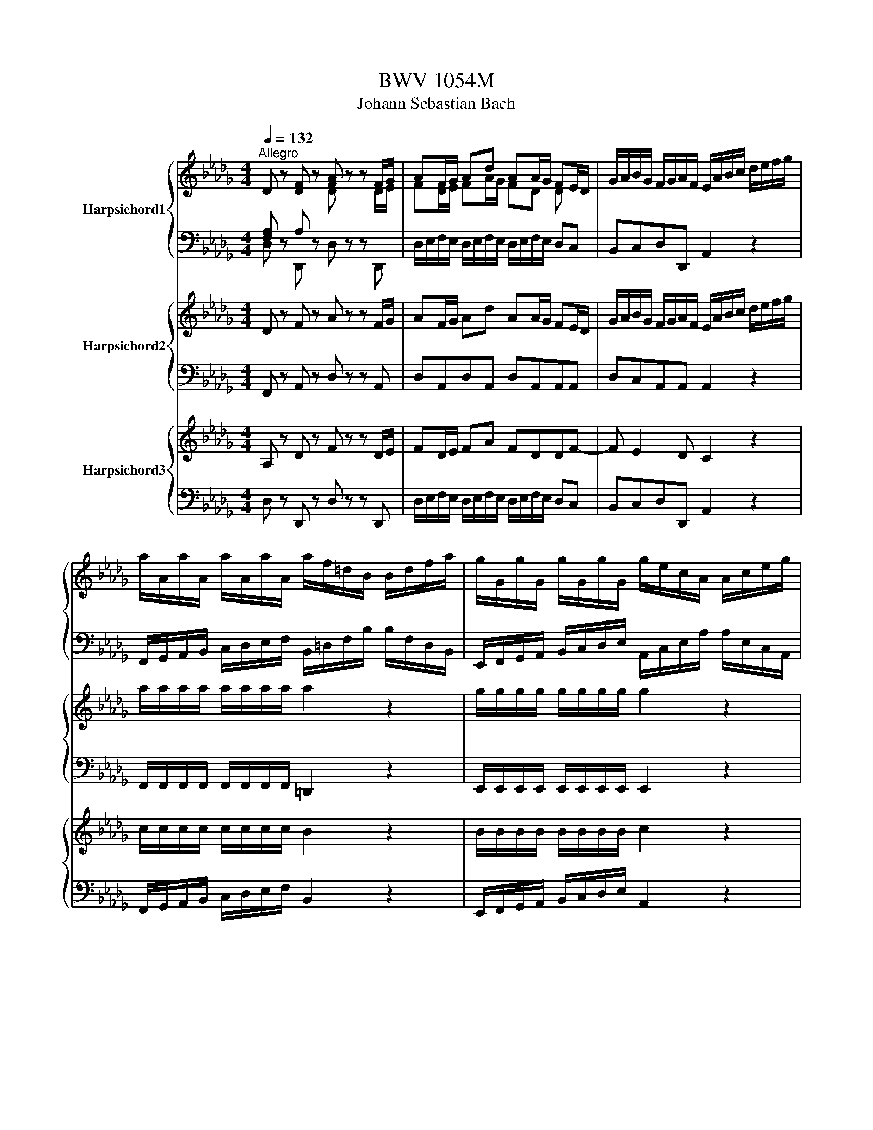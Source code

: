 X:1
T:BWV 1054M
T:Johann Sebastian Bach
%%score { ( 1 2 ) | ( 3 4 ) } { 5 | 6 } { 7 | 8 }
L:1/8
Q:1/4=132
M:4/4
K:Db
V:1 treble nm="Harpsichord1"
V:2 treble 
V:3 bass 
V:4 bass 
V:5 treble nm="Harpsichord2"
V:6 bass 
V:7 treble nm="Harpsichord3"
V:8 bass 
V:1
"^Allegro" D z [DF] z [FA] z z F/G/ | AF/G/ Ad AA/G/ FE/D/ | G/A/B/G/ F/G/A/F/ E/A/B/c/ d/e/f/g/ | %3
 a/A/a/A/ a/A/a/A/ a/f/=d/B/ B/d/f/a/ | g/G/g/G/ g/G/g/G/ g/e/c/A/ A/c/e/g/ | %5
 f/F/f/F/ f/F/f/f/ g/a/b/g/ f/g/a/f/ | e/f/g/e/ d/e/f/d/ c/d/e/c/ G/A/B/G/ | %7
 E/F/G/E/ C/D/E/C/ A,2 z e/f/4g/4 | fe/d/ fe/d/ dA/A,/ B/B,/c/C/ | %9
 d/D/A/A,/ B/B,/c/C/ d/e/f/ d/ g/e/a | %10
 g/4f/4g/4f/4e/d/ f/e/d/c/ d/c/4B/4A/4G/4F/4E/4 D/[I:staff +1]C/4B,/4A,/4G,/4F,/4E,/4 | %11
[I:staff -1] D/A,/D/E/ F/D/F/G/ GA/4G/4A/ z A | %12
 B/c/d/B/ B/4A/4B/4A/4B/4A/4A/ B/c/4d/4c/d/4e/4 A/c/d/f/ | g/f/e/g/ f/e/d/f/ e/d/c/B/ A/G/F/E/ | %14
 D z [DF] z [FA] z z F/G/ | AF/G/ Ad AA/G/ FE/D/ | G/A/B/G/ F/G/A/F/ E/G/A/c/ e/c/B/A/ | %17
 G/A/c/e/ g/f/e/d/ c/d/e/c/ A/c/B/A/ | g/f/e/d/ c/d/e/c/ A/c/B/A/ g/f/e/d/ | %19
 c/d/e/c/ Ac/d/ ec/d/ ea | ee/d/ cc/B/ e/a/e/d/ c/e/c/B/ | A/g/e/d/ c/e/c/B/ A/f/d/c/ B/d/B/A/ | %22
 =G/B/d/f/ e>d c/e/=g/a/ B/d/g/a/ | A/c/=g/a/ =D/B/f/a/ g/e/B/=G/ E/B/c/d/ | %24
 e/E/e/E/ e/E/e/E/ e/c/=A/F/ E/F/A/c/ | d/D/d/D/ d/D/d/D/ d/B/=G/E/ D/E/G/B/ | %26
 c/C/c/C/ c/C/c/C/ d/e/f/d/ c/d/e/c/ | B/c/d/B/ A/B/c/A/ =G/A/B/G/ D/E/F/D/ | %28
 B,/C/D/B,/ =G,/A,/B,/C/ D/E/F/=G/ A/B/c/d/4e/4 | cB/A/ BA/=G/ A/c/4d/4e/A/ f/A/=g/A/ | %30
 a/=g/4f/4e/d/ c/4d/4e/ B/4c/4d/ c/4B/4A/ e/c/ a/e/c/A/ | E/A/4=G/4A/E/ C/E/4D/4E/C/ A,4- | %32
 A,2 A,/B,/4C/4D/4E/4F/4=G/4 A/B/c/A/ d/B/e | %33
 d/c/B/A/ c/B/A/=G/ A/_G/4F/4E/4F/4 G/4F/4 E/4D/4C/4[I:staff +1]B,/4A,/4G,/4F,/4E,/4 | %34
[I:staff -1] [DF] z D z A,/=B,/D/F/ A/F/E/D/ | _C/D/F/A/ _c/B/A/G/ F/G/A/F/ D/F/E/D/ | %36
 _c/B/A/G/ F/G/A/F/ D/F/E/D/ c/B/A/G/ | F/G/A/F/ DF/G/ AF/G/ Ad | AA/G/ FE/D/ A/d/A/G/ F/A/F/E/ | %39
 D/_c/A/G/ F/A/F/E/ D/B/G/F/ E/G/E/D/ | C/E/G/B/ A>G F/A/c/d/ E/G/c/d/ | %41
 D/A/c/d/ E/=G/B/d/ c/A/E/C/ A,/e/f/g/ | a/A/a/A/ a/A/a/A/ a/f/=d/B/ A/B/d/f/ | %43
 g/G/g/G/ g/G/g/G/ g/e/c/A/ G/A/c/e/ | f/F/f/F/ f/F/f/F/ g/a/b/g/ f/g/a/f/ | %45
 e/f/g/e/ d/e/f/d/ c/d/e/c/ G/A/B/G/ | E/F/G/E/ C/D/E/C/ A,/C/E/G/ A/c/e/f/4g/4 | %47
 fe/d/ ed/c/ d/f/4g/4 a/d/ b/d/c'/d/ | d'/c'/4b/4a/g/ f/4g/4a/e/4f/4g/ f/4e/4d/a/f/ d'/a/f/d/ | %49
 A/d/4c/4d/A/ F/A/4G/4A/F/ D4- | D2- D/E/4F/4G/4A/4B/4c/4 d/e/f/d/ g/e/a | %51
 g/f/e/d/ f/e/d/c/ d2 z2 | f/B/=A/B/ F/B/c/A/ B/F/G/E/ F/B/c/d/ | %53
 c/f/=e/f/ c/f/=g/e/ f/c/d/B/ c/f/e/f/ | B/=A/B/e/ f/=d/e/B/ _c/_A/B/F/ G/E/F/G/ | %55
 =A,/F/c/d/ e/c/d/B/ =A/c/e/g/ f/e/d/c/ | d/c/e/f/ b/f/d/c/ d/c/d/f/ b/f/d/B/ | %57
 c/B/c/=g/ b/g/c/B/ c/B/c/f/ a/f/c/B/ | c/B/c/f/ a/f/B/A/ _c/B/c/f/ a/f/c/A/ | %59
 B/A/B/f/ a/f/B/A/ B/A/B/f/ a/f/B/A/ | B/A/B/e/ g/e/B/A/ B/A/B/e/ g/e/B/A/ | %61
 =A/e/g/f/ g/e/B/e/ A/e/g/f/ g/e/B/e/ | c/B/c/e/ g/e/c/B/ c/B/c/e/ g/e/c/=A/ | %63
 F/c/d/e/ d/c/F/c/ F/B/d/e/ d/B/F/B/ | A/G/A/_c/ =d/c/A/F/ G/F/G/B/ e/B/G/F/ | %65
 G/F/G/A/ c/A/G/E/ F/E/F/A/ d/A/F/_c/ | D/F/B/=A/ B/F/D/F/ E/D/E/B/ c/B/G/B/ | %67
 E/D/E/=A/ c/A/E/C/ D/C/D/F/ B/F/D/C/ | D/F/B/=A/ B/F/D/F/ C/E/A/=G/ A/E/C/E/ | %69
 [FB] z [Bd] z [df] z z d/e/ | fd/e/ fb ff/e/ dc/B/ | =g/d/c/B/ E/B/c/d/ g/d/c/B/ E/B/c/d/ | %72
 a/e/c/a/ e/c/A/e/ c/A/E/C/ A, c/d/ | ec/d/ ea ee/d/ cB/A/ | %74
 f/=B/_B/A/ D/A/B/=B/ f/B/_B/A/ D/A/B/=B/ | g/d/B/g/ d/B/G/d/ B/G/D/B,/ G,B,/_C/ | %76
 DB,/_C/ DG DD/C/ B,/D/G/B/ | _c/d/c/A/ B/c/B/G/ A/D/E/F/ G/A/B/c/ | %78
 d/D/d/D/ d/D/d- d/_f/=g/a/ b/=e/_e/d/ | _c/_C/c/C/ c/C/c- c/d/4e/4f/g/ a/e/d/c/ | %80
 B/B/B/B/ B/B/B/B/ _c/f/4g/4a/f/ B/e/4f/4g/e/ | A/d/4e/4f/d/ G/_c/4d/4e/c/ F/c/d/c/ A/c/F/c/ | %82
 F/=B/d/B/ d/B/d/B/ F/B/d/B/ d/B/d/B/ | D/_c/d/c/ A/c/F/c/ D/_F/G/F/ D/E/B,/F/ | %84
 G,/_F/G/F/ D/F/B,/F/ G,/F/G/F/ D/F/B,/F/ | G,/_F/G/F/ D/F/B,/F/ E/d/e/d/ B/d/=G/d/ | %86
 E/d/e/d/ B/d/=G/d/ E/d/e/d/ B/d/G/d/ | E/d/e/d/ B/d/=G/d/ A/e/a/=g/ a/e/_c/e/ | %88
 A/e/a/=g/ a/e/_c/e/ A/e/a/g/ a/e/c/e/ | A/e/a/=g/ a/e/_c/e/ B/f/a/_g/ a/f/=d/f/ | %90
 B/f/a/g/ a/f/=d/f/ B/f/a/g/ a/f/d/f/ | B/f/a/g/ a/f/=d/f/ c/g/f/e/ g/f/e/d/ | %92
 e/e/d/e/ _c/e/B/e/ c/e/B/e/ A/e/G/e/ | F/G/A/B/ _cB A/G/F/E/ G/F/E/=D/ | %94
 E/B/c/=d/ e/G/F/E/ F/e/_d/c/ d/f/=g/a/ | =g/d/_c/B/ c/e/a/_g/ f/c/B/A/ B/d/g/f/ | %96
 g/e/c/A/ A/c/d/f/ e/d/B/A/ =G/B/d/c/ | d/e/d/c/ d/b/d/b/ d/e/c/B/ c/e/A/B/ | %98
 _c/d/c/B/ c/a/c/a/ c/d/B/A/ B/d/e/f/ | g/a/g/f/ g/e/A/g/ f/e/d/c/ d/f/a/_c/ | %100
 B/d/g/f/ e/d/c/B/ A/F/G/E/ A,g | f/g/a/f/ e/f/g/e/ d/e/f/d/ c/d/e/c/ | %102
 B/c/d/A/ B/d/c/e/ d/e/f/A/ B/d/c/e/ | d/e/f/c/ d/f/e/g/ f/g/a/c/ d/f/e/g/ | %104
 f/g/a/f/ g/e/f/d/ c/d/e/c/ d/B/c/A/ | G/A/B/F/ G/D/E/C/ A,2 z/ c/=B/c/ | %106
 =g/c/B/c/ =E/c/B/c/ d/B/c/A/ B/g/f/g/ | A/B/c/f/ c/B/A/=G/ F/G/A/c/ A/G/F/E/ | %108
 D/E/F/B/ F/E/D/C/ B,/C/D/F/ B/c/d/B/ | =e/B/=g/B/ _f/B/g/B/ f/B/g/B/ e/B/g/B/ | %110
 f/A/a/A/ f/A/a/A/ f/A/a/A/ f/A/a/A/ | =g/c/b/c/ g/c/b/c/ g/c/b/c/ g/c/b/c/ | %112
 a/c/c'/c/ a/c/c'/c/ a/c/c'/c/ a/c/c'/c/ | d/c/d/b/ b/a/b/=g/ g/f/g/=e/ e/f/g/d/ | %114
 d/c/d/B/ B/=A/B/=G/ G/B/4d/4=g z B/c/4d/4 | %115
 d/4c/4d/4c/4B/A/ c/B/A/=G/ G/4F/4G/4F/4G/4F/4G/4F/4 G/4F/4G/4F/4G/4F/4G/4F/4 | %116
 =G/4F/4G/4F/4G/4F/4G/4F/4 G/4F/4G/4F/4G/4F/4G/4F/4 G/4F/4G/4F/4E E/4D/4E/4D/4C | %117
 D/B,/=A,/B,/ G2- G/D/C/D/ B2- | B/G/F/G/ d2- d/c/B/d/ =g2- | g/f/=e/=g/ b2- b/a/g/b/ d'2- | %120
 d'/c'/b/a/ =g/f/=e/f/ d/c/=B/c/ =E/F/=B,/C/ | A2- A/>=G/F/4=E/4F/ F2 z2 | D z F z A z z F/G/ | %123
 AF/G/ Ad AA/G/ FE/D/ | G/A/B/G/ F/G/A/F/ E/A/B/c/ d/e/f/g/ | %125
 a/A/a/A/ a/A/a/A/ a/f/=d/B/ A/B/d/f/ | g/G/g/G/ g/G/g/G/ g/e/c/A/ G/A/c/e/ | %127
 f/F/f/F/ f/F/f/F/ g/a/b/g/ f/g/a/f/ | e/f/g/e/ d/e/f/d/ c/d/e/c/ G/A/B/G/ | %129
 E/F/G/E/ C/D/E/C/ A,2 z e/f/4g/4 | f3/2e/4d/4 f/e/d/c/ dA/A,/ B/B,/c/C/ | %131
 d/D/A/A,/ B/B,/c/C/ d/e/f/d/ g/e/a | %132
 g/4f/4g/4f/4e/d/ f/e/d/c/ d/c/4B/4A/4G/4F/4E/4 D/[I:staff +1]C/4B,/4A,/4G,/4F,/4E,/4 | %133
[I:staff -1] D/A,/D/E/ F/D/F/G/ G/A/4G/4F/4G/4A/ z A | B/c/d/B/ A>A B/c/4d/4c/d/4e/4 A/c/d/f/ | %135
 g/f/e/g/ f/e/d/f/ e/d/c/ B/ A/G/F/E/ | D z F z A z z F/G/ | AF/G/ Ad AA/G/ FE/D/ | %138
 G/A/B/G/ F/G/A/F/ E/G/A/c/ e/c/B/A/ | G/A/c/e/ g/f/e/d/ c/d/e/c/ A/c/B/A/ | %140
 g/f/e/d/ c/d/e/c/ A/c/B/A/ g/f/e/d/ | c/d/e/c/ Ac/d/ ec/d/ ea | ee/d/ cc/B/ e/a/e/d/ c/e/c/B/ | %143
 A/g/e/d/ c/e/c/B/ A/f/d/c/ B/d/B/A/ | =G/B/d/f/ e>d c/e/=g/a/ B/d/g/a/ | %145
 A/a/=g/a/ B/=d/f/a/ =g/e/B/=G/ E/B/c/_d/ | e/E/e/E/ e/E/e/E/ e/c/=A/F/ E/F/A/c/ | %147
 d/D/d/D/ d/D/d/D/ d/B/=G/E/ D/E/G/B/ | c/C/c/C/ c/C/c/c/ d/e/f/d/ c/d/e/c/ | %149
 B/c/d/B/ A/B/c/A/ =G/A/B/G/ D/E/F/D/ | B,/C/D/B,/ =G,/A,/B,/C/ D/E/F/=G/ A/B/c/d/4e/4 | %151
 cB/A/ BA/=G/ A/c/4d/4e/A/ f/A/=g/A/ | a/=g/4f/4e/d/ c/4d/4e/B/4c/4d/ c/4B/4A/e/ c/ a/e/c/A/ | %153
 E/A/4=G/4A/E/ C/E/4D/4E/C/ A,4- | A,2- A,/B,/4C/4D/4E/4F/4=G/4 A/B/c/A/ d/B/e | %155
 d/c/B/A/ c/B/A/=G/ A/_G/4F/4E/4F/4G/4F/4 E/4D/4C/4B,/4A,/4G,/4F,/4E,/4 | %156
 F z D z A,/B,/_C/F/ A/F/E/D/ | _C/D/F/A/ _c/B/A/G/ F/G/A/F/ D/F/E/D/ | %158
 _c/B/A/G/ F/G/A/F/ D/F/E/D/ c/B/A/G/ | F/G/A/F/ DF/G/ AF/G/ Ad | AA/G/ FE/D/ A/d/A/G/ F/A/F/E/ | %161
 D/_c/A/G/ F/A/F/E/ D/B/G/F/ E/G/E/D/ | C/E/G/B/ A>G F/A/c/d/ E/G/c/d/ | %163
 D/A/c/d/ E/=G/B/d/ c/A/E/C/ A,/e/f/_g/ | a/A/a/A/ a/A/a/A/ a/f/=d/B/ A/B/d/f/ | %165
 g/G/g/G/ g/G/g/G/ g/e/c/A/ G/A/c/e/ | f/F/f/F/ f/F/f/F/ g/a/b/g/ f/g/a/f/ | %167
 e/f/g/e/ d/e/f/d/ c/d/e/c/ G/A/B/G/ | E/F/G/E/ C/D/E/C/ A,/C/E/G/ A/c/e/f/4g/4 | %169
 fe/d/ ed/c/ d/f/4g/4a/d/ b/d/c'/d/ | d'/c'/4b/4a/g/ f/4g/4a/e/4f/4g/ f/4e/4d/a/f/ d'/a/f/d/ | %171
 A/d/4c/4d/A/ F/A/4G/4A/F/ D4- | D2 D/E/4F/4G/4A/4B/4c/4 d/e/f/d/ g/e/a | g/f/e/d/ f/e/d/c/ d2 z2 | %174
 z8 |[M:3/4][Q:1/4=72]"^Maestoso" [DF]2 [B,D]2- [B,D-]/[DF]/[EG]/[FA]/ | %176
 [EF=A]2 [B,D=F]2- [B,D=F]/[EG]/[FA]/[GB]/ | [FB]2 [B,D]2- [B,D-]/[DF]/[EG]/[FA]/ | %178
 [DE]2 [G,B,C]2- [G,B,C]/[CE]/[DF]/[EG]/ | [=A,C]2 [F,B,]2- [F,B,]/[DF]/[DF]/[B,D]/ | z6 | %181
 g/4f/4g/4f/4g/4f/4g/4f/4g/4f/4g/4f/4g/4f/4g/4f/4g/4f/4g/4f/4g/4f/4g/4f/4 | %182
 g/4f/4g/4f/4g/4f/4g/4f/4g/4f/4g/4f/4g/4f/4g/4f/4g/4f/4g/4f/4g/4f/4g/4f/4 | %183
 g/4f/4B/4=A/4B/c/ d/B/4A/4B/c/ d/F/E/F/ | =A,/C/E/F/ =A/c/e/g/ g/4f/4g/4e/4d/e/4c/4 | %185
 dB z/ d/4c/4d/f/ d/B/=A/B/ | E/B<gc/4B/4c/e/ c/A/=G/A/ | D/A<ff/4e/4f/a/ f/d/4e/4f/4a/4g/ | %188
 g/e/e/g/ c/e/A/f/ e/4d/4e/4d/4e/4d/4e/4c/4 | d/A/4G/4 A/d/ d/F/4E/4 F/A/ A/D/4C/4 D/F/ | %190
 =A2- A/c/4B/4 c/e/ e/c/c/4B/4A/ | B/d/4c/4 d/f/ f/b/4=a/4 b/f/ f/d/d/4c/4B/ | %192
 A/c/=d- d/f/4e/4 f/a/ a/_c'/b/c'/4a/4 | b/g/g/4f/4e/ e/g/4e/4e/4d/4_c/ c/e/4c/4c/4B/4=A/ | %194
 =A/e/4g/4f z e e/4d/4e/4c/4B/c/4A/4 | B/d/4c/4 d/B/ G/B/4=A/4 B/G/ E/d/c/d/4B/4 | %196
 !fermata!=A4 z2 | d/<c/f/<e/ d/<c/B/<=A/ d/<c/B/<_A/ | G/<F/B/<A/ G/<F/=E/<F/ B/<=A/d/<c/ | %199
 c/4B/4c3/2- c/=e/e/f/ d2- | d/d/d/B/ =E/d/c/d/4B/4 B/4A/4B/4A/4=G/F/ | %201
 F/A/4=G/4A/c/ A/F/4=E/4F/C/ F,2 | A2- A/B/4c/4d/e/ f/g/4a/4g/f/ | A2- A/A/4B/4c/d/ e/f/4g/4f/e/ | %204
 AA/4=G/4A/4G/4 A/4G/4G/4A/4B/c/ d/e/4f/4e/d/ | c/d/4e/4c/B/ A/c/4B/4A/E/ C/E/4D/4C/4B,/4A,/ | %206
 A/4G/4A3/2- A4- | A/B/4A/4G/A/4F/4 G/E/4F/4G/B/ e/g/4f/4e/c/ | %208
 =A/c<eg/4f/4g/e/ b/4=a/4b/4=a/4b/4=a/4a/ | b/d'/4c'/4d'/b/ =a/b/=e/f/ c/d/=A/B/ | %210
 B,/B/4c/4d/e/ f/d/4e/4f/g/ a/d/_c'- | c'/b/4a/4b/g/ e/g/4f/4g/B/ D/A/g/f/ | %212
 G,/B,/D/F/ G/B/d/f/ g2- | g/e/4f/4g/e/ c/A/4B/4c/A/ E/G/A/c/ | %214
 f/d/4e/4f/d/ B/G/4A/4B/G/ D/F/G/B/ | e/g/4f/4e/d/ c/e/4d/4c/B/ =A/g/f/g/4e/4 | %216
 e/4d/4e/4d/4c/B/ z/ d/4c/4d/f/ d/B/G/F/ | E/=A/g z/ c/4B/4c/e/ c/A/B/c/ | %218
 D/B/f z/ B/4=A/4B/d/ B/_A/G/F/ | E/G/4A/4B/c/ d/e/f/g/ c/G/F/E/ | D/F/4G/4A/B/ c/d/e/f/ B/F/E/D/ | %221
 C/G/4F/4E/B/ =A/c/4d/4e/g/ f/e/d/e/4c/4 | f/d/c/4B/4c/4B/4 c/4B/4A/_c/<B/ e/<=d/f/<e/ | %223
 e2- e/<=d/g/<f/ a/<=g/b/<=a/ | =a/e/4f/4g- g/f/4e/4f/g/ d/4c/4d/4c/4d/4c/4B/ | B4 z2 | z6 | z6 | %228
 z6 | z6 | z6 | z6 | z6 |[M:3/8][Q:1/4=132]"^Allegro" D/E/F/A/d | d/c/e/d/c/B/ | A/B/c/e/g | g3 | %237
 f/e/g/f/e/d/ | c/B/d/c/B/A/ | G/F/A/G/F/G/ | E/D/E/G/F/E/ | D/E/F/A/d | d/c/e/d/c/B/ | %243
 D/E/F/A/_c | _c3 | B/d/g/f/e/d/ | c/B/d/c/B/A/ | fg/4f/4g/f/4e/4d/4e/4 | d3 | A/G/F/d/A/G/ | %250
 F/E/D/A/F/E/ | D/E/F/A/c/d/ | =G,/E/d/f/e/d/ | c/B/A/a/e/d/ | c/B/A/e/c/B/ | A/B/c/e/=g/a/ | %256
 =D/ B/f/a/=g/f/ | =g/a/b/g/e/d/ | c/A/c/e/a/e/ | f/g/a/f/d/c/ | B/c/d/B/=G/F/ | E/F/=G/A/B/c/ | %262
 d/e/f/=g/a/g/ | a/e/c/A/E/=G/ | A/E/C/E/A, | D/E/F/A/d | d/c/e/d/c/B/ | A/B/c/e/g | g3 | %269
 f/e/g/f/e/d/ | c/B/d/c/B/A/ | G/F/A/G/F/G/ | E/D/E/G/F/E/ | D/E/F/A/d | d/c/e/d/c/B/ | %275
 D/E/F/A/_c | _c3 | B/d/g/f/e/d/ | c/B/d/c/B/A/ | fgf/4e/4f/4e/4 | d3 | f/e/d/g/f/e/ | %282
 d/c/B/=A/B/d/ | c/d/e/g/e/c/ | =A/B/c/A/F/E/ | D/F/B/c/d/B/ | G/A/B/G/E/D/ | C/E/A/B/c/A/ | %288
 F/G/A/F/D/C/ | B,/D/F/B/c/d/ |[I:staff +1] =A,/[I:staff -1]C/F/c/d/e/ | %291
[I:staff +1] B,/[I:staff -1]F/B/d/e/f/ |[I:staff +1] C/[I:staff -1]E/=A/c/e/g/ | f/e/d/c/B/A/ | %294
 G/ f/e/d/c/B/ | =A/ e/d/c/B/A/ | B/F/E/D/C/B,/ | D/E/F/A/d | d/c/e/d/c/B/ | A/B/c/e/g | g3 | %301
 f/e/g/f/e/d/ | c/B/d/c/B/A/ | G/F/A/G/F/G/ | E/D/E/G/F/E/ | D/E/F/A/d | d/c/e/d/c/B/ | %307
 D/E/F/A/_c | _c3 | B/d/g/f/e/d/ | c/B/d/c/B/A/ | fgf/4e/4f/4e/4 | d3 | F/A/d/c/4B/4A/4G/4F/4E/4 | %314
 (3F/A/d/(3D/F/d/(3F/A/d/ | (3G/B/d/(3E/A/_c/(3F/A/c/ | (3A/A/G/(3F/A/_c/(3B/A/G/ | %317
 c/e/g/f/4e/4d/4c/4B/4A/4 | (3f/e/a/(3d/c/g/(3f/e/A/ | (3B/G/f/(3B/G/e/(3B/=G/d/ | %320
 (3c/B/A/(3=G/B/d/(3c/B/A/ | (3e/c/A/(3G/F/G/(3G/e/G/ | (3G/F/E/(3F/D/F/(3A/d/e/ | %323
 (3f/=d/B/(3A/G/A/(3A/F/A/ | (3A/G/F/(3G/E/G/(3B/e/f/ | (3g/f/e/(3d/_c/B/(3c/B/c/ | %326
 (3a/f/e/(3d/_c/B/(3c/B/c/ | (3B/d/g/(3e/_c/A/(3F/A/c/ | (3B/G/E/(3G/B/d/g | D/E/F/A/d | %330
 d/c/e/d/c/B/ | A/B/c/e/g | g3 | f/e/g/f/e/d/ | c/B/d/c/B/A/ | G/F/A/G/F/G/ | E/D/E/G/F/E/ | %337
 D/E/F/A/d | d/c/e/d/c/B/ | D/E/F/A/_c | _c3 | B/d/g/f/e/d/ | c/B/d/c/B/A/ | fgf/4e/4f/4e/4 | d3 | %345
 F/E/D/E/F/G/ | A/F/4G/4A/A/4B/4_c/A/4B/4 | _c/c/4d/4e/c/4d/4e/e/4f/4 | g/g/4f/4g/d/d/4_c/4B/4A/4 | %349
 =G/F/E/F/G/A/ | B/=G/4A/4B/B/4c/4d/B/4c/4 | d/d/4e/4f/d/4e/4f/f/4=g/4 | %352
 a/a/4=g/4a/e/e/4d/4c/4B/4 | =A/e/4f/4g/e/4f/4g/e/ | B/e/4f/4g/e/4f/4g/e/ | c/e/4f/4g/e/=a/e/ | %356
 d/c/B/c/d/B/ | =e/B/4c/4d/B/4c/4d/B/ | f/B/4c/4d/B/4c/4d/B/ | =g/B/4c/4d/B/=G/c/ | A/=G/F/G/A/B/ | %361
 c/f/4=g/4a/f/4e/4=d/B/ | E/B/=d/a/g/f/ | B/e/4f/4g/e/4d/4c/A/ | D/A/c/g/f/e/ | %365
 A/d/4e/4f/f/4e/4d/d/4c/4 | B/B/4c/4d/d/4c/4B/B/4A/4 | G/G/4A/4B/B/4A/4G/G/4F/4 | %368
 =E/4=G/4B/4d/4 dc | c/A/4B/4c/f/c/A/ | =G/=E/4F/4G/B/G/E/ | C/A,/4B,/4C/F/C/A,/ | %372
 =E,/4F,/4=G,/4A,/4 B,2- | B,/=E/4=D/4E/B,/4B,/4B,/F/4_F/4 | F/B,/4=A,/4B,/=G/4F/4G/_A,/4=G,/4 | %375
 A,/F/D/B,/=G,/F/4=E/4 | F3/2A/4_G/4F/4E/4D/4C/4 | D/E/F/A/d | d/c/e/d/c/B/ | A/B/c/e/g | g3 | %381
 f/e/g/f/e/d/ | c/B/d/c/B/A/ | G/F/A/G/F/G/ | E/D/E/G/F/E/ | D/E/F/A/d | d/c/e/d/c/B/ | %387
 D/E/F/A/_c | _c3 | B/d/g/f/e/d/ | c/B/d/c/B/A/ | fgf/4e/4f/4e/4 | d3 |] %393
V:2
[I:staff +1] [F,A,][I:staff -1] z[I:staff +1] A,[I:staff -1] z D z z D/E/ | FD/E/ FA/G/ FD D x | %2
 x8 | x8 | x8 | x8 | x8 | x8 | x8 | x8 | x8 | x8 | x8 | x8 | %14
[I:staff +1] [F,A,][I:staff -1] z[I:staff +1] A,[I:staff -1] z D z z D/E/ | FD/E/ FA/G/ FD D x | %16
 x8 | x8 | x8 | x3 A/B/ cA/B/ ce | cA A x5 | x8 | x8 | x8 | x8 | x8 | x8 | x8 | x8 | x8 | x8 | x8 | %32
 x8 | x8 |[I:staff +1] A,[I:staff -1] z[I:staff +1] [F,A,][I:staff -1] z[I:staff +1] F, x3 | x8 | %36
 x8 | x3[I:staff -1] D/E/ FD/E/ FA | EDD x5 | x8 | x8 | x8 | x8 | x8 | x8 | x8 | x8 | x8 | x8 | %49
 x8 | x8 | x8 | x8 | x8 | x8 | x8 | x8 | x8 | x8 | x8 | x8 | x8 | x8 | x8 | x8 | x8 | x8 | x8 | %68
 x8 | D z F z B z z B/c/ | dB/c/ df/e/ dB B x | x8 | x7 A/B/ | cA/B/ ce/d/ cA A x | x8 | %75
 x7 G,/A,/ | B,G,/A,/ B,D/_C/ B,G, G, x | x8 | x8 | x8 | x8 | x8 | x8 | x8 | x8 | x8 | x8 | x8 | %88
 x8 | x8 | x8 | x8 | x8 | x8 | x8 | x8 | x8 | x8 | x8 | x8 | x8 | x8 | x8 | x8 | x8 | x8 | x8 | %107
 x8 | x8 | x8 | x8 | x8 | x8 | x8 | x8 | x8 | x8 | x8 | x8 | x8 | x8 | x8 | %122
[I:staff +1] A,[I:staff -1] z D z F z z D/E/ | FD/E/ FA/G/ FD D x | x8 | x8 | x8 | x8 | x8 | x8 | %130
 x8 | x8 | x8 | x8 | x8 | x8 |[I:staff +1] A,[I:staff -1] z D z F z z D/E/ | FD/E/ FA FDD x | x8 | %139
 x8 | x8 | x3 A/B/ cA/B/ ce | cA A x5 | x8 | x8 | x8 | x8 | x8 | x8 | x8 | x8 | x8 | x8 | x8 | x8 | %155
 x8 | D z[I:staff +1] A,[I:staff -1] z x4 | x8 | x8 | x3 D/E/ FD/E/ FA | FD D x5 | x8 | x8 | x8 | %164
 x8 | x8 | x8 | x8 | x8 | x8 | x8 | x8 | x8 | x8 | x8 |[M:3/4] x6 | x6 | x6 | x6 | x6 | x6 | x6 | %182
 x6 | x6 | x6 | x6 | x6 | x6 | x6 | x6 | x6 | x6 | x6 | x6 | x6 | x6 | x6 | x6 | x6 | x6 | x6 | %201
 x6 | x6 | x6 | x6 | x6 | x6 | x6 | x6 | x6 | x6 | x6 | x6 | x6 | x6 | x6 | x6 | x6 | x6 | x6 | %220
 x6 | x6 | x6 | x6 | x6 | x6 | x6 | x6 | x6 | x6 | x6 | x6 | x6 |[M:3/8] x3 | x3 | x3 | x3 | x3 | %238
 x3 | x3 | x3 | x3 | x3 | x3 | x3 | x3 | x3 | x3 | x3 | x3 | x3 | x3 | x3 | x3 | x3 | x3 | x3 | %257
 x3 | x3 | x3 | x3 | x3 | x3 | x3 | x3 | x3 | x3 | x3 | x3 | x3 | x3 | x3 | x3 | x3 | x3 | x3 | %276
 x3 | x3 | x3 | x3 | x3 | x3 | x3 | x3 | x3 | x3 | x3 | x3 | x3 | x3 | x3 | x3 | x3 | x3 | x3 | %295
 x3 | x3 | x3 | x3 | x3 | x3 | x3 | x3 | x3 | x3 | x3 | x3 | x3 | x3 | x3 | x3 | x3 | x3 | x3 | %314
 x3 | x3 | x3 | x3 | x3 | x3 | x3 | x3 | x3 | x3 | x3 | x3 | x3 | x3 | x3 | x3 | x3 | x3 | x3 | %333
 x3 | x3 | x3 | x3 | x3 | x3 | x3 | x3 | x3 | x3 | x3 | x3 | x3 | x3 | x3 | x3 | x3 | x3 | x3 | %352
 x3 | x3 | x3 | x3 | x3 | x3 | x3 | x3 | x3 | x3 | x3 | x3 | x3 | x3 | x3 | x3 | x3 | x3 | x3 | %371
 x3 | x3 | x3 | x3 | x3 | x3 | x3 | x3 | x3 | x3 | x3 | x3 | x3 | x3 | x3 | x3 | x3 | x3 | x3 | %390
 x3 | x3 | x3 |] %393
V:3
 D, z D,, z D, z z D,, | D,/E,/F,/E,/ D,/E,/F,/E,/ D,/E,/F,/E,/ D,C, | B,,C,D,D,, A,,2 z2 | %3
 F,,/G,,/A,,/B,,/ C,/D,/E,/F,/ B,,/=D,/F,/B,/ B,/F,/D,/B,,/ | %4
 E,,/F,,/G,,/A,,/ B,,/C,/D,/E,/ A,,/C,/E,/A,/ A,/E,/C,/A,,/ | %5
 D,,/E,,/F,,/G,,/ A,,/B,,/C,/D,/ B,, B,2 A, | G, G,2 F, E,, E,2 D, | %7
 C,E,A,E, C,/D,/E,/C,/ A,,/B,,/C,/A,,/ | D,F,G,A, B,F,,/F,/ G,,/G,/A,,/A,/ | %9
 B,,/B,/F,,/F,/ G,,/G,/A,,/A,/ B,,/B,/A,,/A,/ B,,/B,/C,/C/ | D,B,,G,,A,, D,,2 z2 | %11
 D,2 z2 D,/A,,/D,/E,/ F,/D,/E,/F,/ | G,2 z/ F,/E,/D,/ G,2 z F, | E,C,D,D,, A,,2 z2 | %14
 D, z D,, z D, z z D,, | D,/E,/F,/E,/ D,/E,/F,/E,/ D,/E,/F,/E,/ D,C, | B,,C,D,D,, A,,2 z A, | %17
 A,A,, z A, A,A,, z A, | A,A,, z A, A,A,, z2 | z2 z A,, A,/B,/C/B,/ A,/B,/C/B,/ | %20
 A,C/B,/ A,A,, A,C/B,/ A,E, | A,C/B,/ A,E, F,B,/A,/ =G,F, | E,F,=G,E, A, z G, z | %23
 F, z B,, z E,2 z/ F,/E,/D,/ | C,/D,/E,/F,/ =G,/A,/B,/C/ F,/=A,/C/E/ E/C/A,/F,/ | %25
 B,,/C,/D,/E,/ F,/=G,/A,/B,/ E,/G,/B,/D/ D/B,/G,/E,/ | A,,/B,,/C,/D,/ E,/F,/=G,/A,/ F, F,,2 E,, | %27
 D,, D,2 C, B,, B,2 A, | =G, =G,,2 G,/F,/ G,E,F,G, | A,C,/C,/ D,/D,/E,/E,/ A,,C,D,E, | %30
 F,C,D,E, A,, z z E/C/ | A,C/A,/ E,A,/E,/ C,/4D,/4E,/A,, z2 | %32
 z C,,/C,/ D,,/D,/E,,/E,/ F,,/F,/E,,/E,/ F,,/F,/=G,,/=G,/ | A,F,D,E, A,,2 z2 | %34
 D, z D,, z D, z z D, | D,D,, z D, D,D,, z D, | D,D,, z D, D,D,, z2 | %37
 z2 z D,, D,/E,/F,/E,/ D,/E,/F,/E,/ | D,/E,/F,/E,/ D,D,, D,/E,/F,/E,/ D,A,, | %39
 D,/E,/F,/E,/ D,A,, B,,E,/D,/ C,B,, | A,,B,,C,A,, D, z C, z | B,, z E, z A,, z z/ B,,/A,,/G,,/ | %42
 F,,/G,,/A,,/B,,/ C,/D,/E,/F,/ B,,/=D,/F,/B,/ B,/F,/D,/B,,/ | %43
 E,,/F,,/G,,/A,,/ B,,/C,/D,/E,/ A,,/D,/E,/A,/ A,/E,/D,/A,,/ | %44
 D,,/E,,/F,,/G,,/ A,,/B,,/C,/D,/ B,, B,2 A, | G, G,,2 F,, E,, E,2 D, | %46
 C, C,,2 C,/B,,/ C,/E,/A,/E,/ C,/E,/C,/A,,/ | D,F,,/F,/ G,,/G,/A,,/A,/ D,F,G,A, | %48
 B,F,G,A, D, z z A,/F,/ | D,F,/D,/ A,,D,/A,,/ F,,/4G,,/4A,,/D,, z2 | %50
 z F,,/F,/ G,,/G,/A,,/A,/ B,,/B,/A,,/A,/ B,,/B,/C,/C/ | %51
 D,B,,G,,A,, D,,F,/E,/ D,/E,/4D,/4C,/D,/4C,/4 | B,,/D,/ F,2 E, D,B,,D,B,, | A,,/F,/ C2 B, A,F,A,D | %54
 G,,/D,/ G,2 F, E,D,C,E, | F,,/C,/ =A,2 B, CB,A,F, | B,B,A,A, =G,G,F,F, | =E,E,C,C, F,F,F,,F,, | %58
 F,F,G,G, F,F,E,E, | =D,D,B,,B,, E,E,E,,E,, | E,E,F,F, E,E,D,D, | C,C,D,D, C,C,B,,B,, | %62
 =A,,A,,C,C, A,,A,,F,,F,, | B,,B,,C,C, D,D,E,E, | F,F,B,,B,, E,E,G,G, | A,A,A,,A,, D,D,F,F, | %66
 G,G,F,F, G,G,E,E, | F,F,F,,F,, F,,F,,F,F, | F,F,F,,F,, F,,F,,F,F, | B, z B,, z B, z z B,, | %70
 B,/C/D/C/ B,/C/D/C/ B,/C/D/C/ B,B,, | E,E,, z E, E,E,, z E, | A, z A,, z A, z z A,, | %73
 A,/B,/C/B,/ A,/B,/C/B,/ A,/B,/C/B,/ A,A,, | D,D,, z D, D,D,, z D, | G, z G,, z G, z z G,, | %76
 G,/A,/B,/A,/ G,/A,/B,/A,/ G,/A,/B,/A,/ G,,G, | E,F,G,G,, D,2 z/ E,/D,/_C,/ | %78
 B,,/_C,/D,/E,/ F,/G,/A,/B,/ E,E z/ D,/C,/B,,/ | A,,/B,,/_C,/D,/ E,/F,/G,/A,/ D,D z/ C,/B,,/A,,/ | %80
 G,,/A,,/B,,/_C,/ D,/E,/F,/G,/ E, E,,2 D,, | _C,,A,,B,,_C, D,D,, z D, | %82
 D,D,,/E,,/ F,,A,, D,A,,D,F, | A,F,D,F, G,, z B,, z | D, z z B,,/_C,/ D,B,,/C,/ D,G, | %85
 D,D,/_C,/ B,,A,,/G,,/ =G,, z z E, | E,E,,/F,,/ =G,,B,, E,B,,E,=G, | B,=G,E,G, A,, z _C, z | %88
 E, z z _C,/D,/ E,C,/D,/ E,A, | E,E,/D,/ _C,B,,/A,,/ =D, z z B, | B,B,,/C,/ =D,F, B,F,B,=D | %91
 F=DB,D E_CA,B, | G,=G, z E, A,_G,F,E, | =D,/E,/F,/E,/ D,/F,/B,,/D,/ E,_C,A,,B,, | %94
 E,, z G,, z B,, z z B,, | E,, z A,, z D, z z E, | G,, z D, z =G, z z B,/A,/ | %97
 =G,B,/A,/ G,E, A,A,, A,A,/_G,/ | F,A,/G,/ F,D, G,G,, G,/F,/E,/D,/ | C,E,A,,A, D,A,,F,D, | %100
 G,E,/F,/ G,E, C, z z A,, | D, D2 C B, B,,2 A,, | %102
 G,,F,,/F,/ G,,/G,/A,,/A,/ B,,/B,/F,,/F,/ G,,/G,/A,,/A,/ | %103
 B,,/B,/A,,/A,/ B,,/B,/C,/C/ D,/D/A,,/A,/ B,,/B,/C,/C/ | D,/D/F,/F/ B,/B,/G,/G,/ A,CEG | %105
 EC A,/F,/G,/E,/ C,/D,/4E,/4A,,/C,/ B,,/4A,,/4=G,,/A,,/4G,,/4F,,/ | =E,,=E,E,E,, E,,E,E,E,, | %107
 F,,F,F,F,, F,,F,F,F,, | B,,B,B,B,, B,,B,B,B,, | C, z =E, z =G, z z2 | C, z F, z A, z z2 | %111
 C, z =E,=G, B, z z2 | C, z F,A, C z z2 | =E,, z/ D/ D/C/D/B,/ B,/A,/B,/G,/ G,/A,/B,/G,/ | %114
 =E, z/ D,/ D,/C,/D,/B,,/ B,,/=G,,/=E,, z E, | F,D,B,,C, F,, z z2 | %116
 F, z z2 z F,,/F,/ =G,,/=G,/=A,,/=A,/ | B,,B,B,,B, B,,B,B,,B, | B,,B,B,,B, =G,,=G,G,,G, | %119
 =E,,=E,E,,E, C,, z z/ C,/4=D,/4=E,/4F,/4=G,/4A,/4 | B,2 z2 z =G,A,F, | %121
 !arpeggio![=B,,=D,F,] z C,C,, F,,2 z2 | D, z D,, z D, z z D,, | D,F,/E,/ D,F,/E,/ D,F,/E,/ D,C, | %124
 B,,C,D,D,, A,,2 z2 | F,,/G,,/A,,/B,,/ C,/D,/E,/F,/ B,,/=D,/F,/B,/ B,/F,/D,/B,,/ | %126
 E,,/F,,/G,,/A,,/ B,,/C,/D,/E,/ A,,/C,/E,/A,/ A,/E,/C,/A,,/ | %127
 D,,/E,,/F,,/G,,/ A,,/B,,/C,/D,/ B,, B,2 A, | G, G,2 F, E,, E,2 D, | C,E,A,E, C,/D,/E,/C,/ A,,C, | %130
 D,F,G,A, B,F,,/F,/ G,,/G,/A,,/A,/ | B,,/B,/F,,/F,/ G,,/G,/A,,/A,/ B,,/B,/A,,/A,/ B,,/B,/C,/C/ | %132
 D,B,,G,,A,, D,,2 z2 | D,2 z2 D,/A,,/D,/E,/ F,/D,/E,/F,/ | G,2 z/ F,/E,/D,/ G,2 z F, | %135
 E,C,D,D,, A,,2 z2 | D, z D,, z D, z z D,, | D,F,/E,/ D,F,/E,/ D,F,/E,/ D,C, | %138
 B,,C,D,D,, A,,2 z A, | A,A,, z A, A,A,, z A, | A,A,, z A, A,A,, z2 | %141
 z2 z A,, A,/B,/C/B,/ A,/B,/C/B,/ | A,C/B,/ A,A,, A,C/B,/ A,E, | A,C/B,/ A,E, F,B,/A,/ =G,F, | %144
 E,F,=G,E, A, z G, z | F, z B,, z E, z z/ F,/E,/D,/ | %146
 C,/D,/E,/F,/ =G,/A,/B,/C/ F,/=A,/C/E/ E/C/A,/F,/ | %147
 B,,/C,/D,/E,/ F,/=G,/A,/B,/ E,/G,/B,/D/ D/B,/G,/E,/ | A,,/B,,/C,/D,/ E,/F,/=G,/A,/ F, F,,2 E,, | %149
 D,, D,2 C, B,, B,2 A, | =G, =G,,2 G,/F,/ E,E,,F,,G,, | A,,C,,/C,/ D,,/D,/E,,/E,/ A,,C,D,E, | %152
 F,C,/C,/ D,/D,/E,/E,/ A,, z z E/C/ | A,C/A,/ D,G,/E,/ C,/4D,/4E,/A,, z2 | %154
 z C,,/C,/ D,,/D,/E,,/E,/ F,,/F,/E,,/E,/ F,,/F,/=G,,/=G,/ | A,F,D,E, A,,2 z2 | %156
 D, z D,, z D, z z D, | D,D,, z D, D,D,, z D, | D,D,, z D, D,D,, z2 | %159
 z2 z D,, D,/E,/F,/E,/ D,/E,/F,/E,/ | D,/E,/F,/E,/ D,D,, D,F,/E,/ D,A,, | %161
 D,F,/E,/ D,A,, B,,E,/D,/ =C,B,, | A,,B,,C,A,, D, z C, z | B,, z E, z A,, z z/ B,,/A,,/G,,/ | %164
 F,,/G,,/A,,/B,,/ C,/D,/E,/F,/ B,,/=D,/F,/B,/ B,/F,/D,/B,,/ | %165
 E,,/F,,/G,,/A,,/ B,,/C,/D,/E,/ A,,/C,/E,/A,/ A,/E,/C,/A,,/ | %166
 D,,/E,,/F,,/G,,/ A,,/B,,/C,/D,/ B,, B,2 A, | G, G,,2 F,, E,, E,2 D, | %168
 C, C,,2 C,/B,,/ C,/E,/A,/E,/ C,/E,/C,/A,,/ | D,F,,/F,/ G,,/G,/A,,/A,/ D,F,G,A, | %170
 B,F,G,A, D, z z A,/F,/ | D,F,/D,/ A,,D,/A,,/ F,,/4G,,/4A,,/D,, z2 | %172
 z F,,/F,/ G,,/G,/A,,/A,/ B,,/B,/A,,/A,/ B,,/B,/C,/C/ | D,B,,G,,A,, D,,2 z2 | z8 | %175
[M:3/4] B,/=A,/B, F,2 F,/B,/C/D/ | C/B,/C F,2 F,/C/D/E/ | D/C/D F,2 F,/B,/C/D/ | %178
 G,/F,/G, E,2 E,/=A,/B,/C/ | F,/E,/F, D,2 D,/B,/B,/G,/ | G,/E,/E,/C,/ C,/B,,/=A,,/B,,/ F,F,, | %181
 B,/=A,/B, F,2 F,/B,/C/D/ | C/B,/C F,2 F,/C/D/E/ | D/C/D F,2 F,/B,/C/D/ | F,,2 z4 | %185
 B,/=A,/B, F,2 F,/B,/C/D/ | G,/F,/G, E,2 E,/A,/B,/C/ | F,/E,/F, D,2 D,/D/D/B,/ | %188
 B,/G,/G,/E,/ E,/D,/C,/D,/ A,A,, | D,2 z4 | C,/B,,/C, F,,F,, F,,/C,/D,/E,/ | D,2 z4 | %192
 F,/E,/F, B,,B,, B,,/F,/G,/A,/ | G,2 z4 | C,/B,,/C, F,,2 F,,/C,/D,/E,/ | %195
 D,/F,/F,/D,/ B,,/D,/D,/B,,/ G,,2 | !fermata!F,,4 z2 | B,,2 z4 | B,,2 z4 | %199
 B,2- B,/=G,/G,/A,/ A,/F,/F,/D,/ | D,/B,,/B,,/=G,,/ G,,/F,,/=E,,/F,,/ C,C,, | F,,2 z4 | DD DD DD | %203
 CC CC CC | B,B, B,B, B,B, | A,A, A,A, A,A, | F,/E,/F, B,,2 B,,/F,/G,/A,/ | E,,2 z E, ED | %208
 C/B,/C F,F, F,/C/D/E/ | B,,,2 z4 | z z2 B, F,D, | G,G,, _C,=C, D,D,, | %212
 G,/F,/G, D,D, D,/G,/A,/B,/ | C,/B,,/C, A,,A,, A,,/G,/F,/E,/ | D,/C,/D, G,,G,, G,,/F,/E,/D,/ | %215
 C,/B,,/C, F,,F,, F,,/F,/=G,/=A,/ | B,/=A,/B, F,F, F,/B,/C/D/ | C/B,/C F,F, F,/C/D/E/ | %218
 D/C/D F,F, F,/B,/C/D/ | G,/F,/G, E,E, E,/A,/B,/C/ | F,/E,/F, D,D, D,/G,/A,/B,/ | %221
 E,/D,/E, C,C, C,/F,/=G,/=A,/ | D,/C,/D, B,,B,, B,,/B,/B,/G,/ | %223
 G,/E,/E,/_C,/ C,/B,,/=A,,/B,,/ E,,2- | E,,>E, =A,,B,, F,F,, | B,/=A,/B, F,F, F,/B,/C/D/ | %226
 C/B,/C F,F, F,/C/D/E/ | D/C/D F,F, F,/B,/C/D/ | G,/F,/G, E,E, E,/=A,/B,/C/ | %229
 F,/E,/F, D,D, D,/B,/B,/G,/ | G,/E,/E,/C,/ C,/B,,/=A,,/B,,/ F,F,, | !fermata!B,,6 | z6 | %233
[M:3/8] D,2 z | F,E,D, | C,2 z | C,B,,A,, | D,C,B,, | A,,G,,F,, | E,,C,D, | A,,C,A,, | D,,D,C, | %242
 B,,A,,G,, | F,,E,,D,, | D,E,F, | G,E,G, | A,B,C | DG,A, | D,F,,A,, | D,,2 z | D,F,D, | B,,D,B,, | %252
 E,=G,E, | A,,2 z | A,CA, | F,A,F, | B,,=D,B,, | E,2 z | A,,B,,C, | D,2 z | D,B,,D, | =G,,B,A, | %262
 =G,E,D, | C,D,E, | A,,A,/G,/F,/E,/ | D,2 z | F,E,D, | C,2 z | C,B,,A,, | D,C,B,, | A,,G,,F,, | %271
 E,,C,D, | A,,C,A,, | D,,D,C, | B,,A,,G,, | F,,E,,D,, | D,E,F, | G,E,G, | A,B,C | DG,A, | D,E,F, | %281
 B,,B,B,, | D,DD, | E,EE, | F,FF, | B,,D,F, | E,G,B, | A,,C,E, | D,F,A, | %289
[I:staff -1] B,[I:staff +1] z2 | =A, z2 | B, z2 | C z2 | DD,D | EE,E | FF,F | B,>B,,A,,/G,,/ | %297
 F,,D,, z | F,E,D, | C,A, z | C,B,,A,, | D,C,B,, | A,,G,,F,, | E,,C,D, | A,,C,A,, | D,,D,C, | %306
 B,,A,,G,, | F,,E,,D,, | D,E,F, | G,E,G, | A,B,C | DG,A, | D,F,,A,, | D,F,E, | D,2 z | G,_C,D, | %316
 G,,2 z | E,=C,A,, | D,2 z | G,,G,E, | A,2 z | A,,B,,C, | D,2 z | B,,C,=D, | E,2 z | E,2 z | %326
 F,2 z | G,_C,D, | G,,>A,,B,,/C,/ | D,2 z | F,E,D, | C,2 z | C,B,,A,, | D,C,B,, | A,,G,,F,, | %335
 E,,C,D, | A,,C,A,, | D,,D,C, | B,,A,,G,, | F,,E,,D,, | D,E,F, | G,E,G, | A,B,C | DG,A, | %344
 D,A,,D,, | D,2 z | D,,2 z | D,2 z | G,D,G,, | E,2 z | E,,2 z | E,2 z | A,E,A,, | C, z z | %354
 B,, z z | =A,, z F,, | B,,D,B,, | =G,, z z | F,, z z | =E,, z C,, | F,,A,,C, | F,=D,B,, | E,3- | %363
 E,C,A,, | D,3- | D,A,F, | D,F,D, | B,,D,B,, | B,>DC/B,/ | A,F, z | =E,C, z | A,,F,, z | %372
 C,C,,=D,, | =E,,=G,,B,, | _D,=E,/=G,/B, | A,,B,,C, | F,,2 z | D,2 z | F,E,D, | C,2 z | C,B,,A,, | %381
 D,C,B,, | A,,G,,F,, | E,,C,D, | A,,C,A,, | D,,D,C, | B,,A,,G,, | F,,E,,D,, | D,E,F, | G,E,G, | %390
 A,B,C | DG,A, | D,3 |] %393
V:4
 x8 | x8 | x8 | x8 | x8 | x8 | x8 | x8 | x8 | x8 | x8 | x8 | x8 | x8 | x8 | x8 | x8 | x8 | x8 | %19
 x8 | x8 | x8 | x8 | x8 | x8 | x8 | x8 | x8 | x8 | x8 | x8 | x8 | x8 | x8 | x8 | x8 | x8 | x8 | %38
 x8 | x8 | x8 | x8 | x8 | x8 | x8 | x8 | x8 | x8 | x8 | x8 | x8 | x8 | x8 | x8 | x8 | x8 | x8 | %57
 x8 | x8 | x8 | x8 | x8 | x8 | x8 | x8 | x8 | x8 | x8 | x8 | x8 | x8 | x8 | x8 | x8 | x8 | x8 | %76
 x8 | x8 | x8 | x8 | x8 | x8 | x8 | x8 | x8 | x8 | x8 | x8 | x8 | x8 | x8 | x8 | x8 | x8 | x8 | %95
 x8 | x8 | x8 | x8 | x8 | x8 | x8 | x8 | x8 | x8 | x8 | x8 | x8 | x8 | x8 | x8 | x8 | x8 | x8 | %114
 x8 | x8 | x8 | x8 | x8 | x8 | x8 | x8 | F, z A, z[I:staff -1] D[I:staff +1] z z2 | x8 | x8 | x8 | %126
 x8 | x8 | x8 | x8 | x8 | x8 | x8 | x8 | x8 | x8 | F, z A, z[I:staff -1] D[I:staff +1] z x2 | x8 | %138
 x8 | x8 | x8 | x8 | x8 | x8 | x8 | x8 | x8 | x8 | x8 | x8 | x8 | x8 | x8 | x8 | x8 | x8 | %156
 A, z F, z F, z x2 | x8 | x8 | x8 | x8 | x8 | x8 | x8 | x8 | x8 | x8 | x8 | x8 | x8 | x8 | x8 | %172
 x8 | x8 | x8 |[M:3/4] x6 | x6 | x6 | x6 | x6 | x6 | x6 | x6 | x6 | x6 | x6 | x6 | x6 | x6 | x6 | %190
 x6 | x6 | x6 | x6 | x6 | x6 | x6 | x6 | x6 | x6 | x6 | x6 | x6 | x6 | x6 | x6 | x6 | x6 | x6 | %209
 x6 | x6 | x6 | x6 | x6 | x6 | x6 | x6 | x6 | x6 | x6 | x6 | x6 | x6 | x6 | x6 | x6 | x6 | x6 | %228
 x6 | x6 | x6 | x6 | x6 |[M:3/8] x3 | x3 | x3 | x3 | x3 | x3 | x3 | x3 | x3 | x3 | x3 | x3 | x3 | %246
 x3 | x3 | x3 | x3 | x3 | x3 | x3 | x3 | x3 | x3 | x3 | x3 | x3 | x3 | x3 | x3 | x3 | x3 | x3 | %265
 x3 | x3 | x3 | x3 | x3 | x3 | x3 | x3 | x3 | x3 | x3 | x3 | x3 | x3 | x3 | x3 | x3 | x3 | x3 | %284
 x3 | x3 | x3 | x3 | x3 | x3 | x3 | x3 | x3 | x3 | x3 | x3 | x3 | x3 | x3 | x3 | x3 | x3 | x3 | %303
 x3 | x3 | x3 | x3 | x3 | x3 | x3 | x3 | x3 | x3 | x3 | x3 | x3 | x3 | x3 | x3 | x3 | x3 | x3 | %322
 x3 | x3 | x3 | x3 | x3 | x3 | x3 | x3 | x3 | x3 | x3 | x3 | x3 | x3 | x3 | x3 | x3 | x3 | x3 | %341
 x3 | x3 | x3 | x3 | x3 | x3 | x3 | x3 | x3 | x3 | x3 | x3 | x3 | x3 | x3 | x3 | x3 | x3 | x3 | %360
 x3 | x3 | x3 | x3 | x3 | x3 | x3 | x3 | x3 | x3 | x3 | x3 | x3 | x3 | x3 | x3 | x3 | x3 | x3 | %379
 x3 | x3 | x3 | x3 | x3 | x3 | x3 | x3 | x3 | x3 | x3 | x3 | x3 | x3 |] %393
V:5
 D z F z A z z F/G/ | AF/G/ Ad AA/G/ FE/D/ | G/A/B/G/ F/G/A/F/ E/A/B/c/ d/e/f/g/ | %3
 a/a/a/a/ a/a/a/a/ a2 z2 | g/g/g/g/ g/g/g/g/ g2 z2 | f/f/f/f/ f/f/f/f/ g/a/b/g/ f/g/a/f/ | %6
 e/f/g/e/ d/e/f/d/ c/d/e/c/ G/A/B/G/ | E/F/G/E/ C/D/E/C/ A,2 z e/f/4g/4 | %8
 g/4f/4g/4f/4g/4f/4e/4d/4 f/e/d/c/ dA/A/ B/B/c/c/ | d/d/A/A/ B/B/c/c/ d/e/f/ d/ g/e/a | %10
 g/4f/4g/4f/4e/d/ f/e/d/c/ d2 z F/G/ | AF/G/ Ad AA/G/ FE/D/ | z8 | z8 | D2 F2 A2 z F/G/ | %15
 AF/G/ Ad AA/G/ FE/D/ | G/A/B/G/ F/G/A/F/ E z z2 | C2 E2 A2 z2 | E2 A2 c2 z2 | z2 z c/d/ ec/d/ ea | %20
 ee/d/ cc/B/ E4- | E4 z4 | z4 z E z E | z E z =D E z z2 | e/e/e/e/ e/e/e/e/ e2 z2 | %25
 d/d/d/d/ d/d/d/d/ d2 z2 | c/c/c/c/ c/c/c/c/ d/e/f/d/ c/d/e/c/ | %27
 B/c/d/B/ A/B/c/A/ =G/A/B/G/ D/E/F/D/ | B,/C/D/B,/ =G,/A,/B,/C/ D/E/F/=G/ A/B/c/d/4e/4 | %29
 cB/A/ BA/=G/ A2 z2 | z E/E/ F/F/=G/G/ A2 z2 | z4 z E/E/ F/F/=G/G/ | %32
 A/A/E/E/ F/F/=G/G/ A/B/c/ A/ d/B/e | d/c/B/A/ c/B/A/=G/ A2 z2 | D z F z A z z2 | F z A z d z z2 | %36
 A z d z f z z2 | z2 z F/G/ AF/G/ Ad | AA/G/ FE/D/ A,4- | A,4 z4 | z4 z A z A | z A z =G A z z2 | %42
 a/a/a/a/ a/a/a/a/ a z z2 | g/g/g/g/ g/g/g/g/ g z z2 | f/f/f/f/ f/f/f/f/ g/a/b/g/ f/g/a/f/ | %45
 e/f/g/e/ d/e/f/d/ c/d/e/c/ G/A/B/G/ | E/F/G/E/ C/D/E/C/ A,2 z e/f/4g/4 | fe/d/ ed/c/ d z z2 | %48
 z A/A/ B/B/c/c/ d z z2 | z4 z A/A/ B/B/c/c/ | d/d/A/A/ B/B/c/c/ d/e/f/d/ g/e/a | %51
 g/f/e/d/ f/e/d/c/ d2 z2 | B, z D z F z z2 | A, z C z F z z2 | G, z B, z E z z2 | F z c z f z z2 | %56
 f4 _f2 =f2 | =g6 f_f | f2 c2 =d2 e2 | f6 e=d | e2 B2 c2 d2 | e8- | e4 c2 =A2 | F8- | F4 E4- | %65
 E4 D4- | D4 E2 G2 | C4 D4- | D4 C4 | B z d z f z z d/e/ | fd/e/ fb ff/e/ dc/B/ | D z =G z B z z2 | %72
 A z c z e z z c/d/ | ec/d/ ea ee/d/ cB/A/ | _C z F z A z z2 | G z B z d z z B,/_C/ | %76
 DB,/_C/ DG DD/C/ B,A,/G,/ | _c/d/c/A/ B/c/B/G/ A/D/E/F/ G/A/B/c/ | d/d/d/d/ d/d/d/d/ d z z2 | %79
 _c/c/c/c/ c/c/c/c/ c2 z2 | B/B/B/B/ B/B/B/B/ _c z B z | A z G z D z F z | A z z F/G/ AF/G/ Ad | %83
 AA/G/ FE/D/ GG, z G/F/ | GG,/A,/ B,D GDGB | dBG_F E z =G z | B2 z =G/A/ BG/A/ Be | %87
 BB/A/ =GF/E/ _cA, z A/G/ | AA,/B,/ _CE AEA_c | e=BAF B, z =D z | F2 z =D/E/ FD/E/ FB | %91
 FF/E/ =DC/B,/ gf/e/ fe/=d/ | e8 | f2 z B A/G/F/E/ G/F/E/=D/ | E z z2 z4 | z8 | z4 z2 z =G/A/ | %97
 Bd/c/ B=g ae A_c/B/ | A_c/B/ Af gdGB | ec/d/ ed/c/ dF/G/ AG/F/ | GBeg g2 z g | %101
 f/g/a/f/ e/f/g/e/ d/e/f/d/ c/d/e/c/ | B/c/d/A/ B/d/c/e/ d/e/f/A/ B/d/c/e/ | %103
 d/e/f/c/ d/f/e/g/ f/g/a/c/ d/f/e/g/ | f/g/a/f/ g/e/f/d/ c4- | c4- c2 z2 | =G z B z d z z2 | %107
 F z A z c z z2 | B z d z f z z2 | c8- | c8- | c8- | c8 | d8- | d4- d2 z d | %115
 d/4c/4d/4c/4B/A/ c/B/A/=G/ Fc/c/ d/d/B/B/ | c/c/A/A/ B/B/=G/G/ A2 z2 | %117
 z2 z/ D/=B,/D/ _B, z z/ G/F/G/ | D z z/ B/A/B/ _F z z/ d/c/d/ | B2 z/ =g/f/g/ =e4 | z8 | z8 | %122
 D z F z A z z F/G/ | AF/G/ Ad AA/G/ FE/D/ | G/A/B/G/ F/G/A/F/ E/A/B/c/ d/e/f/g/ | %125
 a/a/a/a/ a/a/a/a/ a2 z2 | g/g/g/g/ g/g/g/g/ g2 z2 | f/f/f/f/ f/f/f/f/ g/a/b/g/ f/g/a/f/ | %128
 e/f/g/e/ d/e/f/d/ c/d/e/c/ G/A/B/G/ | E/F/G/E/ C/D/E/C/ A,2 z e/f/4g/4 | %130
 f3/2e/4d/4 f/e/d/c/ dA/A/ B/B/c/c/ | d/d/A/A/ B/B/c/c/ d/e/f/d/ g/e/a | %132
 g/4f/4g/4f/4e/d/ f/e/d/c/ d2 z F/G/ | AF/G/ Ad AA/G/ FE/D/ | z8 | z8 | D z F z G z z F/G/ | %137
 AF/G/ Ad AA/G/ FE/D/ | G/A/B/G/ F/G/A/F/ E z z2 | C z E z A z z2 | E z A z c z z2 | %141
 z2 z c/d/ ec/d/ ea | ee/d/ cc/B/ E4- | E4 z4 | z4 z E z E | z E z =D E z z2 | %146
 e/e/e/e/ e/e/e/e/ e z z2 | d/d/d/d/ d/d/d/d/ d z z2 | c/c/c/c/ c/c/c/c/ d/e/f/d/ c/d/e/c/ | %149
 B/c/d/B/ A/B/c/A/ =G/A/B/G/ D/E/F/D/ | B,/C/D/B,/ =G,/A,/B,/C/ D/E/F/=G/ A/B/c/d/4e/4 | %151
 cB/A/ BA/=G/ A z z2 | z E/E/ F/F/=G/G/ A z z2 | z4 z E/E/ F/F/=G/G/ | %154
 A/A/E/E/ F/F/=G/G/ A/B/c/A/ d/B/e | d/c/B/A/ c/B/A/=G/ A2 z2 | D z F z A z z2 | F z A z d z z2 | %158
 A z d z f z z2 | z2 z F/G/ AF/G/ Ad | AA/G/ FE/D/ A,4- | A,4 z4 | z4 z A z A | z A z =G A z z2 | %164
 a/a/a/a/ a/a/a/a/ a z z2 | g/g/g/g/ g/g/g/g/ g2 z2 | f/f/f/f/ f/f/f/f/ g/a/b/g/ f/g/a/f/ | %167
 e/f/g/e/ d/e/f/d/ c/d/e/c/ G/A/B/G/ | E/F/G/E/ C/D/E/C/ A,2 z e/f/4g/4 | fe/d/ ed/c/ d z z2 | %170
 z A/A/ B/B/c/c/ d z z2 | z4 z A/A/ B/B/c/c/ | d/d/A/A/ B/B/c/c/ d/e/f/ d/ g/e/a | %173
 g/f/e/d/ f/e/d/c/ d2 z2 | z8 |[M:3/4] F6- | F6 | F6 | E6 | D4- D/B/B/G/ | %180
 G/E/E/C/ C/B,/=A,/B,/ FF, | d2 z d/c/ dB | e2 z e/d/ ec | f2 z f/e/ fB | cF z4 | d2 z d/c/ dd | %186
 d2 z c/B/ cc | _c2 z c/B/ cA | d/B/B/G/ G/B/A G/4F/4G/4F/4E/D/ | D2 z4 | e2 z =A/=G/ Ac | f2 z4 | %192
 A2 z =d/c/ dd | e2 z4 | e2 z =A/c/ BE | F2 z B/d/ c/B/=A/B/ | !fermata!f4 z2 | dd dd dd | %198
 dd dd dd | c2- c/=e/e/f/ f2- | fd B/A/=G/F/ =E-E/F/ | F2 z4 | AA AA AA | AA AA AA | dd dd =GG | %205
 AA cc ee | =dd dd dd | =de ee ee | ee ee ee | ed dd ee | ff dd dd | dd _cB Ac | B2 z B/A/ BB | %213
 A2 z c/d/ cc | c2 z B/=A/ BB | B2 z =A/=G/ Ac | d6 | =A6 | B3 f d2- | d2 z c/B/ cc | %220
 c2 z B/=A/ BB | B2 z =A/=G/ AA | B2 Ag f=d | e/g/g/e/ e2- e/e/f/g/ | c3/2=A/4B/4 cd/B/ A>B | F6- | %226
 F6- | F6 | E6 | D4- D/B/B/G/ | G/E/E/C/ C/B,/=A,/B,/ FF, | !fermata!B,6 | z6 |[M:3/8] D/E/F/A/d | %234
 d/c/e/d/c/B/ | A/B/c/e/g | g3 | f/e/g/f/e/d/ | c/B/d/c/B/A/ | G/F/A/G/F/G/ | E/D/E/G/F/E/ | %241
 D/E/F/A/d | d/c/e/d/c/B/ | D/E/F/A/_c | _c3 | B/d/g/f/e/d/ | c/B/d/c/B/A/ | fgf/4e/4f/4e/4 | d3 | %249
 z3 | z3 | z3 | z3 | z3 | z3 | z3 | z3 | z3 | z3 | z3 | z3 | z3 | z3 | z3 | z3 | D/E/F/A/d | %266
 d/c/e/d/c/B/ | A/B/c/e/g | g3 | f/e/g/f/e/d/ | c/B/d/c/B/A/ | G/F/A/G/F/G/ | E/D/E/G/F/E/ | %273
 D/E/F/A/d | d/c/e/d/c/B/ | D/E/F/A/_c | _c3 | B/d/g/f/e/d/ | c/B/d/c/B/A/ | fgf/4e/4f/4e/4 | d3 | %281
 BBB | BBB | BBe | ccc | d3- | d3 | c3 | d3 | ddd | ccc | ddd | eee | fff- | fg/f/e- | %295
 e/g/fd/4c/4d/4c/4 | B3 | D/E/F/A/d | d/c/e/d/c/B/ | A/B/c/e/g | g3 | f/e/g/f/e/d/ | c/B/d/c/B/A/ | %303
 G/F/A/G/F/G/ | E/D/E/G/F/E/ | D/E/F/A/d | d/c/e/d/c/B/ | D/E/F/A/_c | _c3 | B/d/g/f/e/d/ | %310
 c/B/d/c/B/A/ | fgf/4e/4f/4e/4 | d3 | d3- | d3- | ded | d2 z | e3- | ed_c | Bed | c2 z | e3- | %322
 edf/e/ | f3- | feg/f/ | g2 z | a2 z | def | g2 z | D/E/F/A/d | d/c/e/d/c/B/ | A/B/c/e/g | g3 | %333
 f/e/g/f/e/d/ | c/B/d/c/B/A/ | G/F/A/G/F/G/ | E/D/E/G/F/E/ | D/E/F/A/d | d/c/e/d/c/B/ | %339
 D/E/F/A/_c | _c3 | B/d/g/f/e/d/ | c/B/d/c/B/A/ | fgf/4e/4f/4e/4 | d3 | A_cB | A _c2- | cBA | %348
 B2 z | Bdc | B d2- | dcB | c2 z | z =A/B/A | z B/c/B | z c/d/e/c/ | dB z | z B/A/B | z A/=G/A | %359
 z =G/A/B/G/ | AF z | f3- | f=dB | e3- | ecA | d3- | d3- | d3- | dF/4=E/4F/4=E/4F/4=E/4F/4=E/4 | %369
 z cf | z c=g | z ca | =g/f/=e/=d/c/B/ | _dB=G | B=G=E | A,B,C | F,2 z | D/E/F/A/d | d/c/e/d/c/B/ | %379
 A/B/c/e/g | g3 | f/e/g/f/e/d/ | c/B/d/c/B/A/ | G/F/A/G/F/G/ | E/D/E/G/F/E/ | D/E/F/A/d | %386
 d/c/e/d/c/B/ | D/E/F/A/_c | _c3 | B/d/g/f/e/d/ | c/B/d/c/B/A/ | fgf/4e/4f/4e/4 | d3 |] %393
V:6
 F,, z A,, z D, z z A,, | D,A,,D,A,, D,A,,A,,A,, | D,C,A,,A,, A,,2 z2 | %3
 F,,/F,,/F,,/F,,/ F,,/F,,/F,,/F,,/ =D,,2 z2 | E,,/E,,/E,,/E,,/ E,,/E,,/E,,/E,,/ E,,2 z2 | %5
 A,,/A,,/A,,/A,,/ A,,/A,,/A,,/A,,/ B,, z F,, z | G, z D, z E, z C,D, | E,C,/D,/ E,C,/D,/ E,2 z A, | %8
 A,G,/F,/ E,G, F, F,2 E, | D, F,2 E, D,A,/A,/ D,/D,/A,,/A,,/ | D,F,G,E, F,2 z2 | z8 | z8 | z8 | %14
 F,,2 A,,2 D,2 z A,, | D,A,,D,A,, D,A,,A,,A,, | D,C,A,,A,, A,,2 C,2 | E,2 z2 A,,2 C,2 | %18
 E,2 z2 A,,2 C,2 | E,2 z E, A,E,A,E, | A,E,E,C, A,,4- | A,,4 z4 | z4 z A,, z =G,, | %23
 z F,, z B,, E,, z z2 | C,/C,/C,/C,/ C,/C,/C,/C,/ C,2 z2 | F,/F,/F,/F,/ F,/F,/F,/F,/ E,2 z2 | %26
 E,/E,/E,/E,/ E,/E,/E,/E,/ F, z C, z | D, z A,, z B,, z =G,,A,, | %28
 B,,=G,,/A,,/ B,,G,,/A,,/ B,,2 z E, | E,D,/C,/ B,,D, C,2 z2 | z A,,/A,,/ A,,/A,,/E,/E,/ E,2 z2 | %31
 z4 z C,/C,/ D,/D,/B,,/B,,/ | C, C,2 B,, A,,A,/=G,/ F,/F,/E,/E,/ | E,F,F,B,, C,2 z2 | %34
 F,, z A,, z D, z F, z | A, z z2 D, z F, z | A, z z2 D, z F, z | A,2 z A,, D,A,,D,A,, | %38
 D,A,,A,,F,, D,,4- | D,,4 z4 | z4 z D, z C, | z B,, z E,, A,, z z2 | %42
 F,/F,/F,/F,/ F,/F,/F,/F,/ =D, z z2 | E,/E,/E,/E,/ E,/E,/E,/E,/ E, z z2 | %44
 A,/A,/A,/A,/ A,/A,/A,/A,/ B, z F, z | G, z D, z E, z C,D, | E,C,/D,/ E,C,/D,/ E,2 z A, | %47
 A,G,/F,/ E,G, F,2 z2 | z D,/D,/ D,/D,/A,/A,/ A, z z2 | z4 z F,/F,/ G,/G,/E,/E,/ | %50
 F, F,2 E, D,/D,/C,/C,/ B,,/B,,/A,,/A,,/ | A,,B,,B,,E, F,2 z2 | B,,B,,B,,B,, B,,B,,B,,B,, | %53
 A,,A,,A,,A,, A,,A,,A,,A,, | G,,G,,G,,G,, G,,G,,G,,G,, | F,,F,,F,,F,, F,,F,,F,,F,, | %56
 F,, B,,2 C, D,3 F, | C,2 =E,2 F,4- | F, A,,2 B,, _C,3 E, | B,,2 =D,2 E,4- | E, E,2 =D, E,2 B,,2 | %61
 C, E,2 D, E, G,2 B, | E, C,2 E, F, F,,2 =A,, | B,,D,F,=A, B, F,2 G, | A,B,,=D,F, G,4- | %65
 G,A,,C,E, F,4- | F,G,,B,,D, G,, G,2 E,- | E,F,,=A,,C, F,,B,,D,F, | D,B,,=G,,B,, C,D, E,2 | %69
 D, z F, z B, z z F, | B,F,B,F, B,F,F,D, | D, z =G, z B, z z2 | C, z E, z A, z z E, | %73
 A,E,A,E, A,E,E,C, | _C, z F, z A, z z2 | B,, z D, z G, z z D,, | G,,D,,G,,D,, G,,D,,D,,B,,- | %77
 B,,A,,D,,D, D,2 z2 | F,/F,/F,/F,/ F,/F,/F,/F,/ E, z z2 | E,/E,/E,/E,/ E,/E,/E,/E,/ F,2 z2 | %80
 D,/D,/D,/D,/ D,/D,/D,/D,/ E, z B,, z | _C, z D, z A,,D,D,D, | D,D,D,D, D,D,D,D, | %83
 D,D,D,D, D,G,,G,,G,, | G,,G,,G,,G,, G,,G,,G,,G,, | G,,G,,G,,G,, B,,=G,,G,,G,, | %86
 =G,,G,,G,,G,, G,,G,,G,,G,, | =G,,G,,G,,G,, A,,A,,A,,A,, | A,,A,,A,,A,, A,,A,,A,,A,, | %89
 A,,A,,A,,A,, B,,B,,B,,B,, | B,,B,,B,,B,, B,,B,,B,,B,, | B,,B,,B,,B,, E,G,A,F, | E,4 _C,4- | %93
 C,2 z F,, E,,G,,A,,F,, | G,, z z2 z4 | z8 | z8 | z8 | z8 | z8 | z4 z2 z E, | D, z E, z F, z F, z | %102
 D, F,2 E, B, A,2 G, | F,A,/A,/ F,/F,/A,/A,/ A,/A,/G,/G,/ F,/F,/A,/A,/ | A,2 z/ G,/A,/F,/ E,4- | %105
 E,4- E,2 z2 | z4 =G, z =E, z | C, z z2 F, z A, z | F, z z2 B,, z D, z | C,C,C,C, C,C,C,C, | %110
 C,C,C,C, C,C,C,C, | C,C,C,C, C,C,C,C, | C,C,C,C, C,C,C,C, | B,,8- | B,,4 B,,2 z B,, | %115
 A,, D,2 C, A,, z z2 | z C,/C,/ D,/D,/B,,/B,,/ C,2 z2 | z/ D,/C,/D,/ B,, z z/ B,,/A,,/B,,/ G,, z | %118
 z/ B,/A,/B,/ G, z z/ A,/=G,/F,/ _F, z | z/ A,/=G,/F,/ =E, z C,4 | z8 | z8 | %122
 F,, z A,, z D,2 z A,, | D,A,,D,A,, D,A,,A,,A,, | D,C,A,,A,, A,,2 z2 | %125
 F,/F,/F,/F,/ F,/F,/F,/F,/ =D,2 z2 | E,/E,/E,/E,/ E,/E,/E,/E,/ E,2 z2 | %127
 A,/A,/A,/A,/ A,/A,/A,/A,/ B, z F, z | G, z D, z E, z C,D, | E,C,/D,/ E,C,/D,/ E,2 z A, | %130
 A,G,/F,/ E,G, F, F,2 E, | D, F,2 E, D,A,/A,/ D,/D,/A,,/A,,/ | D,F,G,E, F,2 z2 | z8 | z8 | z8 | %136
 F,, z A,, z D, z z A,, | D,A,,D,A,, D,A,,A,,A,, | D,C,A,,A,, A,, z C, z | E, z z2 A,, z C, z | %140
 E, z z2 A,, z C, z | E,2 z E, A,E,A,E, | A,E,E,C, A,,4- | A,,4 z4 | z4 z A,, z =G,, | %145
 z F,, z B,, E,, z z2 | C,/C,/C,/C,/ C,/C,/C,/C,/ C, z z2 | F,/F,/F,/F,/ F,/F,/F,/F,/ E, z z2 | %148
 E,/E,/E,/E,/ E,/E,/E,/E,/ F, z C, z | D, z A,, z B,, z =G,,A,, | %150
 B,,=G,,/A,,/ B,,G,,/A,,/ B,, z z E, | E,D,/C,/ B,,D, C, z z2 | z A,,/A,,/ A,,/A,,/E,/E,/ E, z z2 | %153
 z4 z C,/C,/ D,/D,/B,,/B,,/ | C, C,2 B,, A,,A,/=G,/ F,/F,/E,/E,/ | E,F,F,B,, C,2 z2 | %156
 F,, z A,, z D, z F, z | A, z z2 D, z F, z | A, z z2 D, z F, z | A,2 z A,, D,A,,D,A,, | %160
 D,A,,A,,F,, D,,4- | D,,4 z4 | z4 z D, z C, | z B,, z E,, A,, z z2 | %164
 F,/F,/F,/F,/ F,/F,/F,/F,/ =D, z z2 | E,/E,/E,/E,/ E,/E,/E,/E,/ E,2 z2 | %166
 A,/A,/A,/A,/ A,/A,/A,/A,/ B, z F, z | G, z D, z E, z C,D, | E,C,/D,/ E,C,/D,/ E,2 z A, | %169
 A,G,/F,/ E,G, F, z z2 | z D,/D,/ D,/D,/A,/A,/ A, z z2 | z4 z F,/F,/ G,/G,/E,/E,/ | %172
 F, F,2 E, D,/D,/C,/C,/ B,,/B,,/A,,/A,,/ | A,,B,,B,,E, F,2 z2 | z8 |[M:3/4] B,,6 | =A,,6 | B,,6- | %178
 B,,6 | =A,,2 F,,2- F,,/B,/B,/G,/ | G,/E,/E,/C,/ C,/B,,/=A,,/B,,/ F,F,, | F,2 z F,/E,/ F,F, | %182
 E,2 z =A, A,A, | B,2 z B, F,D, | =A,,2 z4 | B,,2 z F, F,F, | E,2 z E, E,E, | D,2 z D, D,D, | %188
 D,/E,/E,/B,,/ G,,/E,,/G,,/F,,/ A,,A,, | A,,2 z4 | G,2 z F, F,F, | B,,2 z4 | _C,2 z B,, B,,B,, | %193
 E,,2 z4 | =A,2 z C, D,C, | B,,2 z D, E,G, | !fermata!C,4 z2 | F,F, F,F, F,F, | G,G, G,A, G,F, | %199
 =E,2- E,/=G,/G,/F,/ F,/C,/C,/D,/ | D,D, =G,,/A,,/B,,/A,,/ A,,/B,,/C,/4D,/4B,,/ | B,,A,, z4 | %202
 D,D, D,D, D,D, | C,C, C,C, C,C, | B,,B,, B,,B,, B,,B,, | A,,A,, A,,A,, A,,A,, | %206
 A,,A,, F,,F,, F,F, | F,G, G,G, G,G, | G,E, C,C, F,F, | F,F, F,F, =A,A, | B,B, B,B, _A,A, | %211
 G,D, E,E, A,D, | D,2 z G, G,G, | E,2 z E, E,E, | A,2 z G, G,G, | G,2 z F, F,F, | F,6 | C,6 | %218
 B,,6 | E,2 z E, E,A,, | D,2 z D, D,G,, | C,2 z C, C,C, | D,2 =D,E, F,F, | G,2 z C,/D,/ E,B,, | %224
 F,,=A,, z B,, C,F,, | F,,2 B,,4 | =A,,6 | B,,6- | B,,6 | =A,,2 F,,2- F,,/B,/B,/G,/ | %230
 G,/E,/E,/C,/ C,/B,,/=A,,/B,,/ F,F,, | !fermata!B,,6 | z6 |[M:3/8] A,,2 z | A,,C,F, | E,2 z | %236
 E,D,E, | A,,2 D, | E,2 D, | C,E,A,, | A,,>B,,A,,/G,,/ | F,,D,F, | F,2 E, | D,A,,F,, | D,,3 | %245
 D,E,E, | E,E,E, | D,D,C, | F,3 | z3 | z3 | z3 | z3 | z3 | z3 | z3 | z3 | z3 | z3 | z3 | z3 | z3 | %262
 z3 | z3 | z3 | A,,2 z | A,,C,F, | E,2 z | E,D,E, | A,,2 D, | E,2 D, | C,E,A,, | A,,>B,,A,,/G,,/ | %273
 F,,D,F, | F,2 E, | D,A,,F,, | D,,3 | D,E,E, | E,E,E, | D,D,C, | F,3 | B,,B,,B,, | D,D,D, | %283
 E,E,E, | F,F,F, | B,,D,F, | E,G,B, | A,,C,E, | D,F,A, | B,,B,,B,, | =A,,A,,A,, | B,,B,,B,, | %292
 C,C,C, | D,D,D, | E,E,E, | F,F,F, | B,,3 | A,,2 z | A,,C,F, | E,2 z | E,D,E, | A,,2 D, | E,2 D, | %303
 C,E,A,, | A,,-A,,/B,,/A,,/G,,/ | F,,D,F, | F,2 E, | D,A,,F,, | D,,3 | D,E,E, | E,E,E, | D,D,C, | %312
 F,3 | F,3- | F,3 | G,G,F, | G,2 z | G,3 | F,G,A, | B,B,,E, | E,2 z | C,D,E, | A,,2 z | =D,E,F, | %324
 B,,2 z | E,G, z | D,A, z | G,G,D, | D,2 z | A,,2 z | A,,C,F, | E,2 z | E,D,E, | A,,2 D, | E,2 D, | %335
 C,E,A,, | A,,>B,,A,,/G,,/ | F,,D,F, | F,2 E, | D,A,,F,, | D,,3 | D,E,E, | E,E,E, | D,D,C, | F,3 | %345
 D,D,,D, | D,D,,D, | D,D,,D, | G,,2 z | E,E,,E, | E,E,,E, | E,E,,E, | A,,2 z | z C,/B,,/C, | %354
 z B,,/=A,,/B,, | z =A,,C, | B,,F, z | z =G,/F,/G, | z F,/=E,/F, | z =E,/=D,/E, | F,A,, z | z3 | %362
 z3 | z3 | z3 | z3 | z3 | z3 | z3 | z F,A, | z =E,C, | z F,F,, | z =E,,=G,, | =G,,2 z | =G,,2 z | %375
 A,,B,,C, | F,,2 z | A,,2 z | A,,C,F, | E,2 z | E,D,E, | A,,2 D, | E,2 D, | C,E,A,, | %384
 A,,>B,,A,,/G,,/ | F,,D,F, | F,2 E, | D,A,,F,, | D,,3 | D,E,E, | E,E,E, | D,D,C, | F,3 |] %393
V:7
 A, z D z F z z D/E/ | FD/E/ FA FDDF- | F E2 D C2 z2 | c/c/c/c/ c/c/c/c/ B2 z2 | %4
 B/B/B/B/ B/B/B/B/ c2 z2 | d/d/d/d/ d/d/d/d/ d z c z | B z A z G z EF | GE/F/ GE/F/ G2 z e | %8
 dABA D A2 G | F A2 G Fc/c/ d/d/e/e/ | ABBA A2 z D/E/ | FA, DD/E/ FF/E/ DA, | z8 | z8 | %14
 A,2 D2 F2 z D/E/ | FD/E/ FA FDDF- | F E2 D C z z2 | A,2 C2 E2 z2 | C2 E2 A2 z2 | %19
 z2 z A/B/ cA/B/ ce | cAAE C4- | C4 z4 | z4 z C z C | z C z B, B, z z2 | %24
 =G/G/G/G/ G/G/G/G/ =A2 z2 | B/B/B/B/ A/A/A/A/ =G2 z2 | A/A/A/A/ A/A/A/A/ A z =G z | %27
 F z E z D z B,C | DB,/C/ DB,/A,/ =G,2 z B | AEFE E2 z2 | z E/E/ F/F/=G/G/ A2 z2 | %31
 z4 z E/E/ F/F/=G/G/ | A E2 D CE/E/ A/A/B/B/ | ACFE E2 z2 | A, z D z F z z2 | D z F z A z z2 | %36
 F z A z d z z2 | z2 z D/E/ FD/E/ FA | FDDA, F,4- | F,4 z4 | z4 z F z F | z F z E E z z2 | %42
 c/c/c/c/ c/c/c/c/ B z z2 | B/B/B/B/ B/B/B/B/ c z z2 | d/d/d/d/ d/d/d/d/ d z c z | B z A z G z EF | %46
 GE/F/ GE/F/ G2 z e | dABA A2 z2 | z A/A/ B/B/c/c/ d z z2 | z4 z A/A/ B/B/c/c/ | %50
 d A2 G FA/A/ d/d/e/e/ | dFBA A2 z2 | B, z D z F z z2 | A, z C z F z z2 | G, z B, z E z z2 | %55
 F z c z f z z2 | B4- BcBA | =G2 c3 dcB | c2 A3 BAG | F2 B3 _cBA | B2 A2 G2 F2 | E2 B2 c2 d2 | %62
 c4- c2 C2 | D4 d4 | _c2 B4 B2 | A8 | B2 A2 G4 | F8 | =G4 F4 | F z B z d z z B/c/ | dB/c/ df dBBF | %71
 D z =G z B z z2 | E z A z c z z A/B/ | cA/B/ ce cAAE | _C z F z A z z2 | D z G z B z z G,/A,/ | %76
 B,G,/A,/ B,D B,G,G,D | E A2 G F2 z2 | B/B/B/B/ B/B/B/B/ =G z z2 | A/A/A/A/ A/A/A/A/ A2 z2 | %80
 G/G/G/G/ G/G/G/G/ G z F z | E z D z D z F z | A2 z F/G/ AF/G/ Ad | AA/G/ FE/D/ GG, z G/F/ | %84
 GG,/A,/ B,D GDGB | dBG_F E z =G z | B2 z =G/A/ BG/A/ Be | BB/A/ =GF/E/ _cA, z A/G/ | %88
 AA,/B,/ _CE AEA_c | e=BAF B, z =D z | F2 z =D/E/ FD/E/ FB | FF/E/ =DC/B,/ B_ccB | B2 =G2 A4- | %93
 A2 z =D B, _C2 B, | B, z z2 z4 | z8 | z8 | z8 | z8 | z8 | z4 z2 z c | A z A z B z F z | %102
 G z G z F F2 E | Bc/c/ B/B/e/e/ d/d/c/c/ B/B/e/e/ | d2 z/ c/d/B/ A4- | A4- A2 z2 | %106
 z2 =G z B z d z | z2 F z A z c z | z2 B z d z f z | =G4 B4 | A8 | =E8 | F8 | =G8- | G4- G2 z =G | %115
 A=G/F/ A/G/F/=E/ FA/A/ B/B/G/G/ | A/A/F/F/ =G/G/=E/E/ F2 z2 | z2 z/ B,/A,/B,/ G, z z/ B/A/B/ | %118
 G z z/ d/=B/d/ _B z z/ B/A/B/ | =G2 z/ B/A/B/ G4 | z8 | z8 | A, z D z F z z D/E/ | %123
 FD/E/ FA FDDF- | F E2 D C2 z2 | c/c/c/c/ c/c/c/c/ B2 z2 | B/B/B/B/ B/B/B/B/ c2 z2 | %127
 d/d/d/d/ d/d/d/d/ d z c z | B z A z G z EF | GE/F/ GE/F/ G2 z e | dABA D A2 G | %131
 F A2 G Fc/c/ d/d/e/e/ | ABBA A2 z D/E/ | FA, DD/E/ FF/E/ DA, | z8 | z8 | A, z D z F z z D/E/ | %137
 FD/E/ FA FDDF- | F E2 D C z z2 | A, z C z E z z2 | C z E z A z z2 | z2 z A/B/ cA/B/ ce | %142
 cAAE C4- | C4 z4 | z4 z C z C | z C z B, B, z z2 | =G/G/G/G/ G/G/G/G/ =A z z2 | %147
 B/B/B/B/ A/A/A/A/ =G z z2 | A/A/A/A/ A/A/A/A/ A z =G z | F z E z D z B,C | %150
 DB,/C/ DB,/A,/ =G, z z B | AEFE E z z2 | z E/E/ F/F/=G/G/ A z z2 | z4 z E/E/ F/F/=G/G/ | %154
 A E2 D CE/E/ A/A/B/B/ | ACFE E2 z2 | A, z D z F z z2 | D z F z A z z2 | F z A z d z z2 | %159
 z2 z D/E/ FD/E/ FA | FDDA, F,4- | F,4 z4 | z4 z F z F | z F z E E z z2 | %164
 c/c/c/c/ c/c/c/c/ B z z2 | B/B/B/B/ B/B/B/B/ c2 z2 | d/d/d/d/ d/d/d/d/ d z c z | B z A z G z EF | %168
 GE/F/ GE/F/ G2 z e | dABA A z z2 | z A/A/ B/B/c/c/ d z z2 | z4 z A/A/ B/B/c/c/ | %172
 d A2 G FA/A/ d/d/e/e/ | dFBA A2 z2 | z8 |[M:3/4] D6 | E2 C4 | D6- | D2 CB, C2- | %179
 C2 B,=A, B,/B/B/G/ | G/E/E/C/ C/B,/=A,/B,/ FF, | B2 z B/=A/ BB | =A2 z c/B/ cc | d2 z d/c/ BF | %184
 F2 z4 | F2 z B/=A/ BF | B2 z A/=G/ AE | A2 z A/_G/ AD | D/G/G/B/ c/G/E/D/ DE | F2 z4 | %190
 c2 z c/B/ cF | F2 z4 | F2 z A/G/ FF | E2 z4 | c2 z F/E/ FG | F2 z F Ge | !fermata!=A4 z2 | %197
 BB BB BB | BB BB BB | =G2- G/B/B/c/ c/A/A/F/ | FF =E/F/=G/A/ CC | C2 z4 | FF FF FF | EE EE EE | %204
 DD DD DD | EE AA cc | _cc BB BB | BB BB BB | =AA AA AA | BB BB cc | dd BB _cF | GG GG DA | %212
 G2 z D/C/ DD | E2 z E/F/ GG | F2 z D/E/ FF | E2 z F/D/ EC | B,6 | E6 | F6 | B2 z A/B/ GA | %220
 A2 z G/E/ FG | G2 z G/E/ CF | B,2 FG A_c | B2 z e/d/ c/B/d/c/ | fe z F/E/ FF | D6 | E2 C4 | D6- | %228
 D2 CB, C2- | C2 B,=A, B,/B/B/G/ | G/E/E/C/ C/B,/=A,/B,/ FF, | !fermata!B,6 | z6 |[M:3/8] F2 z | %234
 AGA | A2 z | ABc | dA=G | AEF | GED | CEC | A,AA | BFG | A_cA | FGA | GBB | AAA | ABA | A3 | z3 | %250
 z3 | z3 | z3 | z3 | z3 | z3 | z3 | z3 | z3 | z3 | z3 | z3 | z3 | z3 | z3 | F2 z | AGA | A2 z | %268
 ABc | dA=G | AEF | GED | CEC | A,AA | BFG | A_cA | FGA | GBB | AAA | ABA | A3 | DDD | FFF | GGG | %284
 F=AA | B3- | B3 | A3- | A2 F | FFF | FFF | FFF | =AAA | BBB- | BB/A/G | FFE | D3 | F2 z | AGA | %299
 A2 z | ABc | dA=G | AEF | GED | CEC | A,AA | BFG | A_cA | FGA | GBB | AAA | ABA | A3 | A3 | _c3 | %315
 BAA | B2 z | A3- | ABF | DG=G | A2 z | G3- | GFA/G/ | A3- | AGB/A/ | Be z | dF z | B_cA | B2 z | %329
 F2 z | AGA | A2 z | ABc | dA=G | AEF | GED | CEC | A,AA | BFG | A_cA | FGA | GBB | AAA | ABA | %344
 A3 | FAG | F F2- | FGA | G2 z | =GBA | =G G2- | GAB | A2 z | z E/D/E | z D/C/D | z EF | FD z | %357
 z =E/F/E | z F/=G/F | z B,C | CC z | A3- | AF=D | G3- | GEC | F3- | F3 | B3 | =G3 | z Ac | z =GB | %371
 z Ac | c2 z | =E2 z | F2 z | GAB | E2 z | F2 z | AGA | A2 z | ABc | dA=G | AEF | GED | CEC | %385
 A,AA | BFG | A_cA | FGA | GBB | AAA | ABA | A3 |] %393
V:8
 D, z D,, z D, z z D,, | D,/E,/F,/E,/ D,/E,/F,/E,/ D,/E,/F,/E,/ D,C, | B,,C,D,D,, A,,2 z2 | %3
 F,,/G,,/A,,/B,,/ C,/D,/E,/F,/ B,,2 z2 | E,,/F,,/G,,/A,,/ B,,/C,/D,/E,/ A,,2 z2 | %5
 D,,/E,,/F,,/G,,/ A,,/B,,/C,/D,/ B,, B,2 A, | G, G,,2 F,, E,, E,2 D, | C,4- C,/D,/E,/C,/ A,,C, | %8
 D,F,G,A, B,F,/F,/ G,/G,/A,/A,/ | B,/B,/F,/F,/ G,/G,/A,/A,/ B,/B,/A,/A,/ B,/B,/C/C/ | %10
 DB,G,A, D,2 z2 | z4 D,2 F,2 | G,2 z/ F,/E,/D,/ G,2 z F, | E,C,D,D,, A,,2 z2 | D,2 D,,2 D,2 z D,, | %15
 D,/E,/F,/E,/ D,/E,/F,/E,/ D,/E,/F,/E,/ D,C, | B,,C,D,D,, A,,2 z A, | A,A,, z A, A,A,, z A, | %18
 A,A,, z A, A,A,, z2 | z2 z A,, A,/B,/C/B,/ A,/B,/C/B,/ | A,C/B,/ A,A,, A,C/B,/ A,E, | %21
 A,C/B,/ A,E, F,B,/A,/ =G,F, | E,F,=G,E, A, z G, z | F, z B,, z E,2 z2 | %24
 C,/D,/E,/F,/ =G,/A,/B,/C/ F,2 z2 | B,,/C,/D,/E,/ F,/=G,/A,/B,/ E,2 z2 | %26
 A,,/B,,/C,/D,/ E,/F,/=G,/A,/ F, F,,2 E,, | D,, D,2 C, B,, B,2 A, | =G,4- G,E,F,G, | %29
 A,C,/C,/ D,/D,/E,/E,/ A,,C,D,E, | F,C,/C,/ D,/D,/E,/E,/ A,,2 z2 | z8 | %32
 z C,/C,/ D,/D,/E,/E,/ F,/F,/E,/E,/ F,/F,/=G,/G,/ | A,F,D,E, A,,2 z2 | D, z D,, z D, z z D, | %35
 D,D,, z D, D,D,, z D, | D,D,, z D, D,D,, z2 | z2 z D,, D,/E,/F,/E,/ D,/E,/F,/E,/ | %38
 D,/E,/F,/E,/ D,D,, D,/E,/F,/E,/ D,A,, | D,/E,/F,/E,/ D,A,, B,,E,/D,/ C,B,, | %40
 A,,B,,C,A,, D, z C, z | B,, z E,, z A,,2 z2 | F,,/G,,/A,,/B,,/ C,/D,/E,/F,/ B,, z z2 | %43
 E,,/F,,/G,,/A,,/ B,,/C,/D,/E,/ A,, z z2 | D,,/E,,/F,,/G,,/ A,,/B,,/C,/D,/ B,, B,2 A, | %45
 G, G,,2 F,, E,, E,2 D, | C,4- C,B,,C,A,, | D,F,,/F,,/ G,,/G,,/A,,/A,,/ D,,F,G,A, | %48
 B,F,,/F,,/ G,,/G,,/A,,/A,,/ D,, z z2 | z8 | %50
 z F,,/F,,/ G,,/G,,/A,,/A,,/ B,,/B,,/A,,/A,,/ B,,/B,,/C,/C,/ | D,B,,G,,A,, D,,F,/E,/ D,C, | %52
 B,, F,2 E, D,B,,D,G, | A,, C2 B, A,F,A,D | G,, G,2 F, E,D,C,E, | F,, =A,2 B, CB,A,F, | %56
 B,B,A,G, =G,G,F,F, | =E,E,C,C, F,F,F,,F,, | F,F,G,G, F,F,E,E, | =D,D,B,,B,, E,E,E,,E,, | %60
 E,E,F,F, E,E,D,D, | C,C,D,D, C,C,B,,B,, | =A,,A,,C,C, A,,A,,F,,F,, | B,,B,,C,C, D,D,E,E, | %64
 F,F,B,,B,, E,E,G,G, | A,A,A,,A,, D,D,F,F, | G,G,F,F, G,G,E,E, | F,F,F,F, F,F,F,F, | %68
 F,F,F,F, F,,F,,F,,F,, | B, z B,, z B, z z B,, | B,/C/D/C/ B,/C/D/C/ B,/C/D/C/ B,B,, | %71
 E,E,, z E, E,E,, z E, | A, z A,, z A, z z A,, | A,/B,/C/B,/ A,/B,/C/B,/ A,/B,/C/B,/ A,A,, | %74
 D,D,, z D, D,D,, z D, | G, z G,, z G, z z [G,,,G,,] | %76
 G,/A,/B,/A,/ G,/A,/B,/A,/ G,/A,/B,/A,/ G,,G, | E,F,G,G,, D,2 z2 | %78
 B,,/_C,/D,/E,/ F,/G,/A,/B,/ E, z z2 | A,,/B,,/_C,/D,/ E,/F,/G,/A,/ D,2 z2 | %80
 G,,/A,,/B,,/_C,/ D,/E,/F,/G,/ E, E,,2 D,, | =B,,A,,_B,,=B,, D,D,, z D, | %82
 D,D,,/E,,/ F,,A,, D,A,,D,F, | A,F,D,F, G,, z B,, z | D, z z B,,/_C,/ D,B,,/C,/ D,G, | %85
 D,D,/_C,/ B,,A,,/G,,/ =G,, z z E, | E,E,,/F,,/ =G,,B,, E,B,,E,=G, | B,=G,E,G, A,, z _C, z | %88
 E, z z _C,/D,/ E,C,/D,/ E,A, | E,E,/D,/ _C,B,,/A,,/ =D, z z B,, | %90
 B,,B,,,/C,,/ =D,,F,, B,,F,,B,,=D, | F,=D,B,,D, E,_C,A,,B,, | G,,=G,, z E, A,G,F,E, | %93
 =D,F,/E,/ D,B,, E,_C,A,,B,, | E,, z G,, z B,, z z B,, | E,, z A,, z D, z z E, | %96
 A,, z D, z =G, z z B,/A,/ | =G,B,/A,/ G,E, A,A,, A,A,/_G,/ | F,A,/G,/ F,D, G,F,E,G, | %99
 C,E,A,,A, D,A,,D,,D, | G,E,/F,/ G,E, C, z z A,, | D, D2 C B, B,,2 A,, | %102
 G,,F,,/F,,/ G,,/G,,/A,,/A,,/ B,,/B,,/F,,/F,,/ G,,/G,,/A,,/A,,/ | %103
 B,,/B,,/A,,/A,,/ B,,/B,,/C,/C,/ D,/D,/A,,/A,,/ B,,/B,,/C,/C,/ | D,/D,/F,/F,/ B,/B,/G,/G,/ A,4- | %105
 A,4- A,A,,=G,,F,, | =E,,E,,_F,,F,, F,,F,,F,,F,, | F,,F,,F,,F,, F,,F,,F,,F,, | %108
 B,,B,,B,,B,, B,,B,,B,,B,, | C, z =E, z =G, z z2 | C, z F, z A, z z2 | C, z =E,=G, B, z z2 | %112
 C, z F,A, C z z2 | =E,,8- | E,,4- E,,2 z =E, | F,D,B,,C, F,, z z2 | %116
 z4 z F,,/F,,/ =G,,/G,,/=A,,/A,,/ | B,,B,,B,,B,, B,,B,,B,,B,, | B,,B,,B,,B,, =G,,G,,G,,G,, | %119
 =E,,E,,E,,E,, C,,4 | z4 z =G,A,F, | =B,, z C,C,, F,,2 z2 | D, z D,, z D, z z D,, | %123
 D,/E,/F,/E,/ D,/E,/F,/E,/ D,/E,/F,/E,/ D,C, | B,,C,D,D,, A,,2 z2 | %125
 F,,/G,,/A,,/B,,/ C,/D,/E,/F,/ B,,2 z2 | E,,/F,,/G,,/A,,/ B,,/C,/D,/E,/ A,,2 z2 | %127
 D,,/E,,/F,,/G,,/ A,,/B,,/C,/D,/ B,, B,2 A, | G, G,,2 F,, E,, E,2 D, | C,4- C,/D,/E,/C,/ A,,C, | %130
 D,F,G,A, B,F,/F,/ G,/G,/A,/A,/ | B,/B,/F,/F,/ G,/G,/A,/A,/ B,/B,/A,/A,/ B,/B,/C/C/ | %132
 DB,G,A, D,2 z2 | z4 D,2 F,2 | G,2 z/ F,/E,/D,/ G,2 z F, | E,C,D,D,, A,,2 z2 | %136
 D, z D,, z D, z z D,, | D,/E,/F,/E,/ D,/E,/F,/E,/ D,/E,/F,/E,/ D,C, | B,,C,D,D,, A,, z z A, | %139
 A,A,, z A, A,A,, z A, | A,A,, z A, A,A,, z2 | z2 z A,, A,/B,/C/B,/ A,/B,/C/B,/ | %142
 A,/B,/C/B,/ A,A,, A,/B,/C/B,/ A,E, | A,/B,/C/B,/ A,E, F,B,/A,/ =G,F, | E,F,=G,E, A, z G, z | %145
 F, z B,, z E, z z2 | C,/D,/E,/F,/ =G,/A,/B,/C/ F, z z2 | B,,/C,/D,/E,/ F,/=G,/A,/B,/ E, z z2 | %148
 A,,/B,,/C,/D,/ E,/F,/=G,/A,/ F, F,,2 E,, | D,, D,2 C, B,, B,2 A, | =G,4- G,E,F,G, | %151
 A,C,/C,/ D,/D,/E,/E,/ A,,C,D,E, | F,C,/C,/ D,/D,/E,/E,/ A,, z z2 | z8 | %154
 z C,/C,/ D,/D,/E,/E,/ F,/F,/E,/E,/ F,/F,/=G,/G,/ | A,F,D,E, A,,2 z2 | D, z D,, z D, z z D, | %157
 D,D,, z D, D,D,, z D, | D,D,, z D, D,D,, z2 | z2 z D,, D,/E,/F,/E,/ D,/E,/F,/E,/ | %160
 D,/E,/F,/E,/ D,D,, D,F,/E,/ D,A,, | D,F,/E,/ D,A,, B,,E,/D,/ C,B,, | A,,B,,C,A,, D, z C, z | %163
 B,, z E,, z A,,2 z2 | F,,/G,,/A,,/B,,/ C,/D,/E,/F,/ B,, z z2 | %165
 E,,/F,,/G,,/A,,/ B,,/C,/D,/E,/ A,,2 z2 | D,,/E,,/F,,/G,,/ A,,/B,,/C,/D,/ B,, B,2 A, | %167
 G, G,,2 F,, E,, E,2 D, | C,4- C,B,,C,A,, | D,F,,/F,,/ G,,/G,,/A,,/A,,/ D,,F,G,A, | %170
 z F,,/F,,/ G,,/G,,/A,,/A,,/ D,, z z2 | z8 | %172
 z F,,/F,,/ G,,/G,,/A,,/A,,/ B,,/B,,/A,,/A,,/ B,,/B,,/C,/C,/ | D,B,,G,,A,, D,,2 z2 | z8 | %175
[M:3/4] B,/=A,/B, F,2 F,/B,/C/D/ | C/B,/C F,2 F,/C/D/E/ | D/C/D F,2 F,/B,/C/D/ | %178
 G,/F,/G, E,2 E,/=A,/B,/C/ | F,/E,/F, D,2 D,/B,/B,/G,/ | G,/E,/E,/C,/ C,/B,,/=A,,/B,,/ F,F,, | %181
 B,/=A,/B, F,2 F,/B,/C/D/ | C/B,/C F,2 F,/C/D/E/ | D/C/D F,2 F,/B,/C/D/ | F,,2 z4 | %185
 B,/=A,/B, F,2 F,/B,/C/D/ | G,/F,/G, E,2 E,/A,/B,/C/ | F,/E,/F, D,2 D,/D/D/B,/ | %188
 B,/G,/G,/E,/ E,/D,/C,/D,/ A,A,, | D,2 z4 | C,/B,,/C, F,,F,, F,,/C,/D,/E,/ | D,2 z4 | %192
 F,/E,/F, B,,B,, B,,/F,/G,/A,/ | G,2 z4 | C,/B,,/C, F,,F,, F,,/C,/D,/E,/ | %195
 D,/F,/F,/D,/ B,,/D,/D,/B,,/ G,,2 | !fermata!F,,4 z2 | B,,2 z4 | B,,2 z4 | %199
 B,2- B,/=G,/G,/A,/ A,/F,/F,/D,/ | D,/B,,/B,,/=G,,/ G,,/F,,/=E,,/F,,/ C,C,, | F,,2 z4 | z6 | z6 | %204
 z6 | z6 | F,/E,/F, B,,2 B,,/F,/G,/A,/ | E,,2 z4 | C/B,/C F,F, F,/C/D/E/ | B,,,2 z4 | %210
 z z2 B, F,D, | G,G,, _C,=C, D,D,, | G,/F,/G, D,D, D,/G,/A,/B,/ | C,/B,,/C, A,,A,, A,,/G,/F,/E,/ | %214
 D,/C,/D, G,,G,, G,,/F,/E,/D,/ | C,/B,,/C, F,,F,, F,,/F,/=G,/=A,/ | B,/=A,/B, F,F, F,/B,/C/D/ | %217
 C/B,/C F,F, F,/C/D/E/ | D/C/D F,F, F,/B,/C/D/ | G,/F,/G, E,E, E,/A,/B,/C/ | %220
 F,/E,/F, D,D, D,/G,/A,/B,/ | E,/D,/E, C,C, C,/F,/=G,/=A,/ | D,/C,/D, B,,B,, B,,/B,/B,/G,/ | %223
 G,/E,/E,/_C,/ C,/B,,/=A,,/B,,/ E,,2- | E,,>E, =A,,B,, F,F,, | B,/=A,/B, F,F, F,/B,/C/D/ | %226
 C/B,/C F,F, F,/C/D/E/ | D/C/D F,F, F,/B,/C/D/ | G,/F,/G, E,E, E,/=A,/B,/C/ | %229
 F,/E,/F, D,D, D,/B,/B,/G,/ | G,/E,/E,/C,/ C,/B,,/=A,,/B,,/ F,F,, | !fermata!B,,6 | z6 | %233
[M:3/8] D,2 z | F,E,D, | C,2 z | C,B,,A,, | D,C,B,, | A,,G,,F,, | E,,C,D, | A,,C,A,, | D,,D,C, | %242
 B,,A,,G,, | F,,E,,D,, | D,E,F, | G,E,G, | A,B,C | DG,A, | D,F,,A,, | D,,2 z | D,F,D, | B,,D,B,, | %252
 E,=G,E, | A,,2 z | A,CA, | F,A,F, | B,,=D,B,, | E,2 z | A,,B,,C, | D,2 z | D,B,,D, | =G,,B,A, | %262
 =G,E,D, | C,D,E, | A,,A,/G,/F,/E,/ | D,2 z | F,E,D, | C,2 z | C,B,,A,, | D,C,B,, | A,,G,,F,, | %271
 E,,C,D, | A,,C,A,, | D,,D,C, | B,,A,,G,, | F,,E,,D,, | D,E,F, | G,E,G, | A,B,C | DG,A, | D,E,F, | %281
 B,,2 z | z3 | z3 | z3 | z3 | z3 | z3 | z3 | z3 | z3 | z3 | z3 | z3 | z3 | z3 | z z/ B,,/A,,/G,,/ | %297
 F,,D,, z | F,E,D, | C,A, z | C,B,,A,, | D,C,B,, | A,,G,,F,, | E,,C,D, | A,,C,A,, | D,,D,C, | %306
 B,,A,,G,, | F,,E,,D,, | D,E,F, | G,E,G, | A,B,C | DG,A, | D,F,,A,, | D,F,E, | D,2 z | G,_C,D, | %316
 G,,2 z | E,=C,A,, | D,2 z | G,,G,E, | A,2 z | A,,B,,C, | D,2 z | B,,C,=D, | E,2 z | E,2 z | %326
 F,2 z | G,_C,D, | G,,2 z | D,2 z | F,E,D, | C,2 z | C,B,,A,, | D,C,B,, | A,,G,,F,, | E,,C,D, | %336
 A,,C,A,, | D,,D,C, | B,,A,,G,, | F,,E,,D,, | D,E,F, | G,E,G, | A,B,C | DG,A, | D,A,,D,, | z3 | %346
 z3 | z3 | G,D,G,, | z3 | z3 | z3 | A,E,A,, | C,2 z | B,,2 z | =A,, z F,, | B,,D,B,, | =G,,2 z | %358
 F,,2 z | =E,, z C,, | F,,A,,C, | F,=D,B,, | E,3- | E,C,A,, | D,3- | D,A,F, | D,F,D, | B,,D,B,, | %368
 B,>DC/B,/ | A,F, z | =E,C, z | A,,F,, z | C,C,,=D,, | =E,,=G,,B,, | D,=E,/=G,/B, | A,,B,,C, | %376
 F,,2 z | D,2 z | F,E,D, | C,2 z | C,B,,A,, | D,C,B,, | A,,G,,F,, | E,,C,D, | A,,C,A,, | D,,D,C, | %386
 B,,A,,G,, | F,,E,,D,, | D,E,F, | G,E,G, | A,B,C | DG,A, | D,3 |] %393

